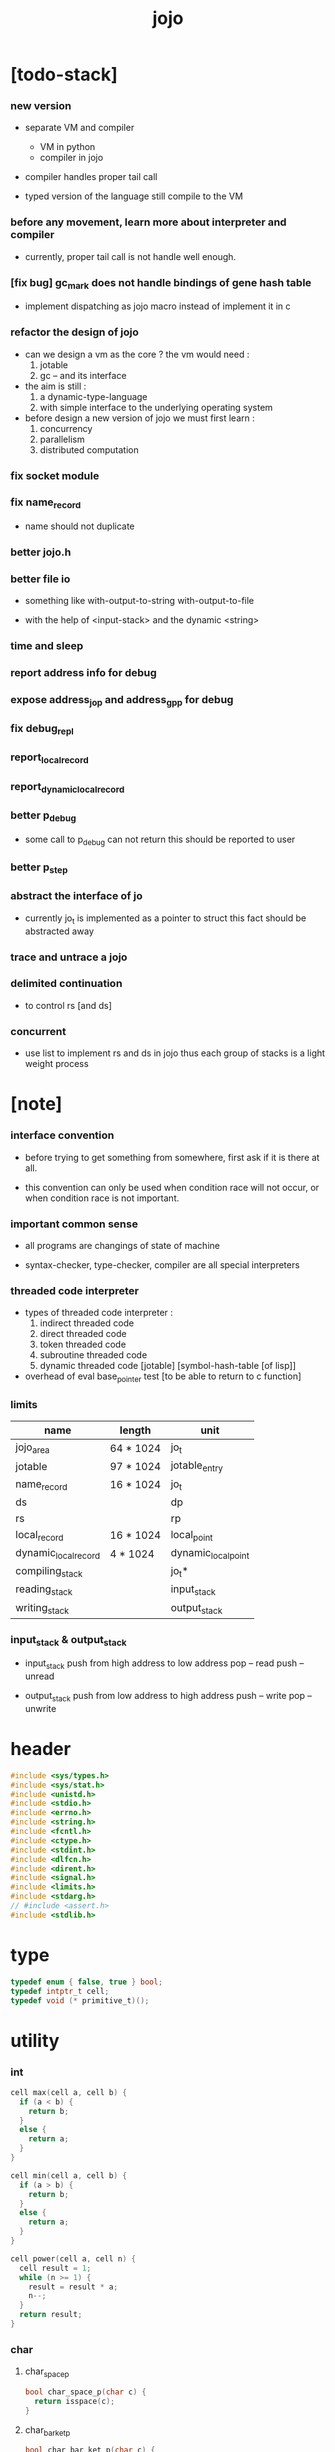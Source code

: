 #+property: tangle jojo.c
#+title: jojo

* [todo-stack]

*** new version

    - separate VM and compiler
      - VM in python
      - compiler in jojo

    - compiler handles proper tail call

    - typed version of the language still compile to the VM

*** before any movement, learn more about interpreter and compiler

    - currently, proper tail call is not handle well enough.

*** [fix bug] gc_mark does not handle bindings of gene hash table

    - implement dispatching as jojo macro instead of implement it in c

*** refactor the design of jojo

    - can we design a vm as the core ?
      the vm would need :
      1. jotable
      2. gc -- and its interface

    - the aim is still :
      1. a dynamic-type-language
      2. with simple interface to the underlying operating system

    - before design a new version of jojo
      we must first learn :
      1. concurrency
      2. parallelism
      3. distributed computation

*** fix socket module

*** fix name_record

    - name should not duplicate

*** better jojo.h

*** better file io

    - something like
      with-output-to-string
      with-output-to-file

    - with the help of <input-stack>
      and the dynamic <string>

*** time and sleep

*** report address info for debug

*** expose address_jo_p and address_gp_p for debug

*** fix debug_repl

*** report_local_record

*** report_dynamic_local_record

*** better p_debug

    - some call to p_debug can not return
      this should be reported to user

*** better p_step

*** abstract the interface of jo

    - currently jo_t is implemented as a pointer to struct
      this fact should be abstracted away

*** trace and untrace a jojo

*** delimited continuation

    - to control rs [and ds]

*** concurrent

    - use list to implement rs and ds in jojo
      thus each group of stacks is a light weight process

* [note]

*** interface convention

    - before trying to get something from somewhere,
      first ask if it is there at all.

    - this convention can only be used
      when condition race will not occur,
      or when condition race is not important.

*** important common sense

    - all programs are changings of state of machine

    - syntax-checker, type-checker, compiler are all special interpreters

*** threaded code interpreter

    - types of threaded code interpreter :
      1. indirect threaded code
      2. direct threaded code
      3. token threaded code
      4. subroutine threaded code
      5. dynamic threaded code
         [jotable] [symbol-hash-table [of lisp]]

    - overhead of eval
      base_pointer test [to be able to return to c function]

*** limits

    | name                 | length    | unit                |
    |----------------------+-----------+---------------------|
    | jojo_area            | 64 * 1024 | jo_t                |
    | jotable              | 97 * 1024 | jotable_entry       |
    | name_record          | 16 * 1024 | jo_t                |
    |----------------------+-----------+---------------------|
    | ds                   |           | dp                  |
    | rs                   |           | rp                  |
    | local_record         | 16 * 1024 | local_point         |
    | dynamic_local_record | 4 * 1024  | dynamic_local_point |
    |----------------------+-----------+---------------------|
    | compiling_stack      |           | jo_t*               |
    | reading_stack        |           | input_stack         |
    | writing_stack        |           | output_stack        |

*** input_stack & output_stack

    - input_stack  push from high address to low address
      pop  -- read
      push -- unread

    - output_stack push from low address to high address
      push -- write
      pop  -- unwrite

* header

  #+begin_src c
  #include <sys/types.h>
  #include <sys/stat.h>
  #include <unistd.h>
  #include <stdio.h>
  #include <errno.h>
  #include <string.h>
  #include <fcntl.h>
  #include <ctype.h>
  #include <stdint.h>
  #include <dlfcn.h>
  #include <dirent.h>
  #include <signal.h>
  #include <limits.h>
  #include <stdarg.h>
  // #include <assert.h>
  #include <stdlib.h>
  #+end_src

* type

  #+begin_src c
  typedef enum { false, true } bool;
  typedef intptr_t cell;
  typedef void (* primitive_t)();
  #+end_src

* utility

*** int

    #+begin_src c
    cell max(cell a, cell b) {
      if (a < b) {
        return b;
      }
      else {
        return a;
      }
    }

    cell min(cell a, cell b) {
      if (a > b) {
        return b;
      }
      else {
        return a;
      }
    }

    cell power(cell a, cell n) {
      cell result = 1;
      while (n >= 1) {
        result = result * a;
        n--;
      }
      return result;
    }
    #+end_src

*** char

***** char_space_p

      #+begin_src c
      bool char_space_p(char c) {
        return isspace(c);
      }
      #+end_src

***** char_bar_ket_p

      #+begin_src c
      bool char_bar_ket_p(char c) {
        return (c == '(' ||
                c == ')' ||
                c == '[' ||
                c == ']' ||
                c == '{' ||
                c == '}');
      }
      #+end_src

***** char_delimiter_p

      #+begin_src c
      bool char_delimiter_p(char c) {
        return (c == '(' ||
                c == ')' ||
                c == '[' ||
                c == ']' ||
                c == '{' ||
                c == '}' ||
                c == '"' ||
                c == ',' ||
                c == '`' ||
                c == '\'');
      }
      #+end_src

*** char_to_nat

    #+begin_src c
    cell char_to_nat(char c) {
      if (c >= '0' && c <= '9') {
        return (c - '0');
      }
      else if (c >= 'A' && c <= 'Z') {
        return (c - 'A') + 10;
      }
      else if (c >= 'a' && c <= 'z') {
        return (c - 'a') + 10;
      }
      else {
        return 0;
      }
    }
    #+end_src

*** report

    #+begin_src c
    void report(char* format, ...) {
      va_list arg_list;
      va_start(arg_list, format);
      vdprintf(STDERR_FILENO, format, arg_list);
      va_end(arg_list);
    }
    #+end_src

*** report_in_red

    #+begin_src c
    void report_in_red(char* format, ...) {
      va_list arg_list;
      va_start(arg_list, format);
      dprintf(STDERR_FILENO, "\e[31m");
      vdprintf(STDERR_FILENO, format, arg_list);
      dprintf(STDERR_FILENO, "\e[0m");
      va_end(arg_list);
    }
    #+end_src

*** report_in_green

    #+begin_src c
    void report_in_green(char* format, ...) {
      va_list arg_list;
      va_start(arg_list, format);
      dprintf(STDERR_FILENO, "\e[32m");
      vdprintf(STDERR_FILENO, format, arg_list);
      dprintf(STDERR_FILENO, "\e[0m");
      va_end(arg_list);
    }
    #+end_src

*** string

***** string_equal

      #+begin_src c
      bool string_equal(char* s1, char* s2) {
        if (strcmp(s1, s2) == 0) {
          return true;
        }
        else {
          return false;
        }
      }
      #+end_src

***** nat_string_p

      #+begin_src c
      bool nat_string_p(char* str) {
        cell i = 0;
        while (str[i] != 0) {
          if (!isdigit(str[i])) {
            return false;
            }
          i++;
        }
        return true;
      }
      #+end_src

***** int_string_p

      #+begin_src c
      bool int_string_p(char* str) {
        if (str[0] == '-' ||
            str[0] == '+') {
          return nat_string_p(str + 1);
        }
        else {
          return nat_string_p(str);
        }
      }
      #+end_src

***** string_to_based_nat & string_to_based_int & string_to_int

      #+begin_src c
      cell string_to_based_nat(char* str, cell base) {
        cell result = 0;
        cell len = strlen(str);
        cell i = 0;
        while (i < len) {
          result = result + (char_to_nat(str[i]) * power(base, (len - i - 1)));
          i++;
        }
        return result;
      }

      cell string_to_based_int(char* str, cell base) {
        if (str[0] == '-') {
          return - string_to_based_nat(str, base);
        }
        else {
          return string_to_based_nat(str, base);
        }
      }

      cell string_to_int(char* str) { return string_to_based_int(str, 10); }
      #+end_src

***** string_count_member

      #+begin_src c
      cell string_count_member(char* s, char b) {
        cell sum = 0;
        cell i = 0;
        while (s[i] != '\0') {
          if (s[i] == b) {
            sum++;
          }
          i++;
        }
        return sum;
      }
      #+end_src

***** string_member_p

      #+begin_src c
      bool string_member_p(char* s, char b) {
        cell i = 0;
        while (s[i] != '\0') {
          if (s[i] == b) {
            return true;
          }
          i++;
        }
        return false;
      }
      #+end_src

***** string_last_byte

      #+begin_src c
      char string_last_byte(char* s) {
        cell i = 0;
        while (s[i+1] != 0) {
          i++;
        }
        return s[i];
      }
      #+end_src

***** substring

      #+begin_src c
      // caller free
      char* substring(char* str, cell begin, cell end) {
        cell len = strlen(str);
        char* buf = strdup(str);
        buf[end] = '\0';
        if (begin == 0) {
          return buf;
        }
        else {
          char* s = strdup(buf+begin);
          free(buf);
          return s;
        }
      }
      #+end_src

*** array

***** array_len_dup

      #+begin_src c
      // caller free
      cell* array_len_dup(cell* src, cell len) {
        cell* p = malloc(len * sizeof(cell));
        memcpy(p, src, len * sizeof(cell));
        return p;
      }
      #+end_src

***** array_len

      #+begin_src c
      cell array_len(cell* src) {
        cell i = 0;
        while (src[i] != 0) {
          i++;
        }
        return i;
      }
      #+end_src

***** array_dup

      #+begin_src c
      // caller free
      cell* array_dup(cell* src) {
        return array_len_dup(src, array_len(src) + 1);
      }
      #+end_src

***** array_equal_p

      #+begin_src c
      bool array_equal_p(cell* a1, cell* a2) {
        cell i = 0;
        while (true) {
          if (a1[i] == a2[i]) {
            if (a1[i] == 0) {
              return true;
            }
            else {
              // loop
            }
          }
          else {
            return false;
          }
          i++;
        }
      }
      #+end_src

* debug

  #+begin_src c
  void p_debug();
  #+end_src

* jotable

*** jotable_entry

    #+begin_src c
    struct jotable_entry {
      char *key;
      struct jotable_entry *tag;
      cell data;
    };

    typedef struct jotable_entry* jo_t;

    // prime table size
    //   1000003   about 976 k
    //   1000033
    //   1000333
    //   100003    about 97 k
    //   100333
    //   997
    #define JOTABLE_SIZE 100003
    struct jotable_entry jotable[JOTABLE_SIZE];

    // thus (jotable + index) is jo
    #+end_src

*** jo_bound_p

    #+begin_src c
    bool jo_bound_p(jo_t jo) {
      return jo->tag != 0;
    }
    #+end_src

*** string_to_sum

    #+begin_src c
    cell string_to_sum(char* str) {
      cell sum = 0;
      cell max_step = 10;
      cell i = 0;
      while (i < strlen(str)) {
        sum = sum + ((char) str[i]) * (2 << min(i, max_step));
        i++;
      }
      return sum;
    }
    #+end_src

*** jotable_hash

    #+begin_src c
    // a hash an index into jotable
    cell jotable_hash(cell sum, cell counter) {
      return (counter + sum) % JOTABLE_SIZE;
    }
    #+end_src

*** jotable_insert

    #+begin_src c
    void p_debug();

    jo_t jotable_insert(char* key) {
      // in C : [string] -> [jo]
      cell sum = string_to_sum(key);
      cell counter = 0;
      while (true) {
        cell index = jotable_hash(sum, counter);
        jo_t jo = (jotable + index);
        if (jo->key == 0) {
          key = strdup(key);
          jo->key = key;
          return jo;
        }
        else if (string_equal(key, jo->key)) {
          return jo;
        }
        else if (counter == JOTABLE_SIZE) {
          report("- jotable_insert fail\n");
          report("  the jotable is filled\n");
          p_debug();
        }
        else {
          counter++;
        }
      }
    }
    #+end_src

*** str2jo

    #+begin_src c
    jo_t str2jo(char* str) {
      return jotable_insert(str);
    }
    #+end_src

*** jo2str

    #+begin_src c
    char* jo2str(jo_t jo) {
      return jo->key;
    }
    #+end_src

*** literal jo

    #+begin_src c
    jo_t EMPTY_JO;

    jo_t TAG_PRIM;
    jo_t TAG_JOJO;
    jo_t TAG_CLOSURE;
    jo_t TAG_ADDRESS;
    jo_t TAG_CLASS;

    jo_t TAG_LOCAL_ENV;

    jo_t TAG_BOOL;
    jo_t TAG_INT;
    jo_t TAG_BYTE;
    jo_t TAG_STRING;
    jo_t TAG_ARRAY;
    jo_t TAG_JO;

    jo_t TAG_MARK;

    jo_t TAG_UNINITIALISED_FIELD_PLACE_HOLDER;

    jo_t TAG_FILE;
    jo_t TAG_INPUT_STACK;

    jo_t TAG_DATA_PREDICATE;
    jo_t TAG_DATA_CONSTRUCTOR;

    jo_t TAG_GENE;

    jo_t ROUND_BAR;
    jo_t ROUND_KET;
    jo_t SQUARE_BAR;
    jo_t SQUARE_KET;
    jo_t FLOWER_BAR;
    jo_t FLOWER_KET;
    jo_t DOUBLEQUOTE;
    jo_t SINGLEQUOTE;
    jo_t BACKQUOTE;
    jo_t COMMA;

    jo_t JO_INS_LIT;

    jo_t JO_INS_LOCAL;
    jo_t JO_INS_SET_LOCAL;

    jo_t JO_INS_DYNAMIC_LOCAL;
    jo_t JO_INS_SET_DYNAMIC_LOCAL;

    jo_t JO_INS_FIELD;
    jo_t JO_INS_SET_FIELD;

    jo_t JO_INS_JMP;
    jo_t JO_INS_JZ;

    jo_t JO_NULL;
    jo_t JO_THEN;
    jo_t JO_ELSE;

    jo_t JO_APPLY;
    jo_t JO_EXE;
    jo_t JO_END;
    jo_t JO_RECUR;
    jo_t JO_CLOSURE;
    jo_t JO_CURRENT_LOCAL_ENV;
    #+end_src

*** name_record

    #+begin_src c
    jo_t name_record[16 * 1024];
    cell name_record_counter = 0;
    #+end_src

*** report_name_record

    #+begin_src c
    void report_name_record() {
      report("- name_record :\n");
      cell i = 0;
      while (i < name_record_counter) {
        report("  %s\n", jo2str(name_record[i]));
        i++;
      }
    }
    #+end_src

*** bind_name

    #+begin_src c
    bool core_flag = false;
    void bind_name(jo_t name,
                   jo_t tag,
                   cell data) {
      if (jo_bound_p(name) && !core_flag) {
        report("- bind_name can not rebind\n");
        report("  name : %s\n", jo2str(name));
        report("  tag : %s\n", jo2str(tag));
        report("  data : %ld\n", data);
        report("  it has been bound as a %s\n", jo2str(name->tag));
        return;
      }

      name_record[name_record_counter] = name;
      name_record_counter++;
      name_record[name_record_counter] = 0;

      name->tag = tag;
      name->data = data;
    }
    #+end_src

*** rebind_name

    #+begin_src c
    void rebind_name(jo_t name,
                     jo_t tag,
                     cell data) {
      name->tag = tag;
      name->data = data;
    }
    #+end_src

*** literal jo_array

***** generate_jo_array

      #+begin_src c
      // caller free
      jo_t* generate_jo_array(char*ss[]) {
        cell len = 0;
        while (ss[len] != 0) {
          len++;
        }
        jo_t* js = malloc((len + 1) * sizeof(jo_t));
        cell i = 0;
        while (i < len) {
          js[i] = str2jo(ss[i]);
          i++;
        }
        js[i] = 0;
        return js;
      }
      #+end_src

***** macro

      #+begin_src c
      #define J0 (char*[]){0}
      #define J(...) generate_jo_array((char*[]){__VA_ARGS__, 0})
      #+end_src

*** jo_bar_ket_p

    #+begin_src c
    bool jo_bar_ket_p(jo_t jo) {
      char* str = jo2str(jo);
      if (strlen(str) != 1) {
        return false;
      }
      else {
        return char_bar_ket_p(str[0]);
      }
    }
    #+end_src

*** jo_delimiter_p

    #+begin_src c
    bool jo_delimiter_p(jo_t jo) {
      char* str = jo2str(jo);
      if (strlen(str) != 1) {
        return false;
      }
      else {
        return char_delimiter_p(str[0]);
      }
    }
    #+end_src

*** in_jotable_p

    #+begin_src c
    bool in_jotable_p(cell x) {
      jo_t jo = x;
      cell offset = ((cell)jo - (cell)jotable);
      cell unit = (sizeof(struct jotable_entry));
      // report("- in_jotable_p\n");
      // report("  offset : %ld\n", offset);
      // report("  unit : %ld\n", unit);
      // report("  result : %ld\n", offset % unit);
      if (offset <= 0) { return false; }
      else { return offset % unit == 0; }
    }
    #+end_src

* stack

*** stack_link

    #+begin_src c
    struct stack_link {
      cell* stack;
      struct stack_link* link;
    };
    #+end_src

*** stack

    #+begin_src c
    struct stack {
      char* name;
      cell pointer;
      cell* stack;
      struct stack_link* link;
    };

    #define STACK_BLOCK_SIZE 1024
    // #define STACK_BLOCK_SIZE 1 // for testing
    #+end_src

*** new_stack

    #+begin_src c
    struct stack* new_stack(char* name) {
      struct stack* stack = malloc(sizeof(struct stack));
      stack->name = name;
      stack->pointer = 0;
      stack->stack = malloc(sizeof(cell) * STACK_BLOCK_SIZE);
      stack->link = 0;
      return stack;
    }
    #+end_src

*** stack_free

    #+begin_src c
    void stack_free_link(struct stack_link* link) {
      if (link == 0) {
        return;
      }
      else {
        stack_free_link(link->link);
        free(link->stack);
        free(link);
      }
    }

    // ><><><
    // stack->name is not freed
    void stack_free(struct stack* stack) {
      stack_free_link(stack->link);
      free(stack->stack);
      free(stack);
    }
    #+end_src

*** stack_block_underflow_check

    #+begin_src c
    // can not pop
    // for stack->pointer can not decrease under 0
    void stack_block_underflow_check(struct stack* stack) {
      if (stack->pointer > 0) {
        return;
      }
      else if (stack->link != 0) {
        free(stack->stack);
        stack->stack = stack->link->stack;
        struct stack_link* old_link = stack->link;
        stack->link = stack->link->link;
        free(old_link);
        stack->pointer = STACK_BLOCK_SIZE;
        return;
      }
      else {
        report("- stack_block_underflow_check fail\n");
        report("  %s underflow\n", stack->name);
        p_debug();
      }
    }
    #+end_src

*** stack_block_overflow_check

    #+begin_src c
    // can not push
    // for stack->pointer can not increase over STACK_BLOCK_SIZE
    void stack_block_overflow_check(struct stack* stack) {
      if (stack->pointer < STACK_BLOCK_SIZE) {
        return;
      }
      else {
        struct stack_link* new_link = malloc(sizeof(struct stack_link));
        new_link->stack = stack->stack;
        new_link->link = stack->link;
        stack->link = new_link;
        stack->stack = malloc(sizeof(cell) * STACK_BLOCK_SIZE);
        stack->pointer = 0;
      }
    }
    #+end_src

*** stack_empty_p

    #+begin_src c
    bool stack_empty_p(struct stack* stack) {
      return
        stack->pointer == 0 &&
        stack->link == 0;
    }
    #+end_src

*** stack_length

    #+begin_src c
    cell stack_length_link(cell sum, struct stack_link* link) {
      if (link == 0) {
        return sum;
      }
      else {
        return stack_length_link(sum + STACK_BLOCK_SIZE, link->link);
      }
    }

    cell stack_length(struct stack* stack) {
      return stack_length_link(stack->pointer, stack->link);
    }
    #+end_src

*** pop

    #+begin_src c
    cell pop(struct stack* stack) {
      stack_block_underflow_check(stack);
      stack->pointer--;
      return stack->stack[stack->pointer];
    }
    #+end_src

*** tos

    #+begin_src c
    cell tos(struct stack* stack) {
      stack_block_underflow_check(stack);
      return stack->stack[stack->pointer - 1];
    }
    #+end_src

*** drop

    #+begin_src c
    void drop(struct stack* stack) {
      stack_block_underflow_check(stack);
      stack->pointer--;
    }
    #+end_src

*** push

    #+begin_src c
    void push(struct stack* stack, cell data) {
      stack_block_overflow_check(stack);
      stack->stack[stack->pointer] = data;
      stack->pointer++;
    }
    #+end_src

*** stack_peek

    - peek start from index 1

    #+begin_src c
    cell stack_peek_link(struct stack_link* link, cell index) {
      if (index < STACK_BLOCK_SIZE) {
        return link->stack[STACK_BLOCK_SIZE - index];
      }
      else {
        return stack_peek_link(link->link, index - STACK_BLOCK_SIZE);
      }
    }

    cell stack_peek(struct stack* stack, cell index) {
      if (index <= stack->pointer) {
        return stack->stack[stack->pointer - index];
      }
      else {
        return stack_peek_link(stack->link, index - stack->pointer);
      }
    }
    #+end_src

*** stack_ref

    #+begin_src c
    cell stack_ref(struct stack* stack, cell index) {
      return stack_peek(stack, stack_length(stack) - index);
    }
    #+end_src

* input_stack

*** [note]

    - free input_stack will not close the file.

*** input_stack_type

    #+begin_src c
    typedef enum {
      INPUT_STACK_REGULAR_FILE,
      INPUT_STACK_STRING,
      INPUT_STACK_TERMINAL,
    } input_stack_type;
    #+end_src

*** input_stack_link

    #+begin_src c
    struct input_stack_link {
      char* stack;
      cell end_pointer;
      struct input_stack_link* link;
    };
    #+end_src

*** input_stack

    #+begin_src c
    struct input_stack {
      cell pointer;
      cell end_pointer;
      char* stack;
      struct input_stack_link* link;
      input_stack_type type;
      union {
        int   file;
        char* string;
        // int   terminal;
      };
      cell string_pointer;
    };

    #define INPUT_STACK_BLOCK_SIZE (4 * 1024)
    // #define INPUT_STACK_BLOCK_SIZE 1 // for testing
    #+end_src

*** new_input_stack

    #+begin_src c
    struct input_stack* new_input_stack(input_stack_type input_stack_type) {
      struct input_stack* input_stack = malloc(sizeof(struct input_stack));
      input_stack->pointer = INPUT_STACK_BLOCK_SIZE;
      input_stack->end_pointer = INPUT_STACK_BLOCK_SIZE;
      input_stack->stack = malloc(INPUT_STACK_BLOCK_SIZE);
      input_stack->link = 0;
      input_stack->type = input_stack_type;
      return input_stack;
    }
    #+end_src

*** file_input_stack

    #+begin_src c
    struct input_stack* file_input_stack(int file) {
      int file_flag = fcntl(file, F_GETFL);
      int access_mode = file_flag & O_ACCMODE;
      if (file_flag == -1) {
        report("- file_input_stack fail\n");
        perror("  fcntl error ");
        p_debug();
      }
      struct input_stack* input_stack = new_input_stack(INPUT_STACK_REGULAR_FILE);
      input_stack->file = file;
      return input_stack;
    }
    #+end_src

*** string_input_stack

    #+begin_src c
    struct input_stack* string_input_stack(char* string) {
      struct input_stack* input_stack = new_input_stack(INPUT_STACK_STRING);
      input_stack->string = string;
      input_stack->string_pointer = 0;
      return input_stack;
    }
    #+end_src

*** terminal_input_stack

    #+begin_src c
    struct input_stack* terminal_input_stack() {
      struct input_stack* input_stack = new_input_stack(INPUT_STACK_TERMINAL);
      return input_stack;
    }
    #+end_src

*** input_stack_free

    #+begin_src c
    void input_stack_free_link(struct input_stack_link* link) {
      if (link == 0) {
        return;
      }
      else {
        input_stack_free_link(link->link);
        free(link->stack);
        free(link);
      }
    }

    void input_stack_free(struct input_stack* input_stack) {
      input_stack_free_link(input_stack->link);
      free(input_stack->stack);
      free(input_stack);
    }
    #+end_src

*** input_stack_block_underflow_check

    #+begin_src c
    // can not pop
    // for input_stack->pointer can not increase over input_stack->end_pointer
    void input_stack_block_underflow_check(struct input_stack* input_stack) {
      if (input_stack->pointer < input_stack->end_pointer) {
        return;
      }

      else if (input_stack->link != 0) {
        free(input_stack->stack);
        input_stack->stack = input_stack->link->stack;
        input_stack->end_pointer = input_stack->link->end_pointer;
        struct input_stack_link* old_link = input_stack->link;
        input_stack->link = input_stack->link->link;
        free(old_link);
        input_stack->pointer = 0;
        return;
      }

      else if (input_stack->type == INPUT_STACK_REGULAR_FILE) {
        ssize_t real_bytes = read(input_stack->file,
                                  input_stack->stack,
                                  INPUT_STACK_BLOCK_SIZE);
        if (real_bytes == 0) {
          report("- input_stack_block_underflow_check fail\n");
          report("  input_stack underflow\n");
          report("  meet end-of-file when reading a regular_file\n");
          report("  file descriptor : %ld\n", input_stack->file);
          p_debug();
        }
        else {
          input_stack->pointer = 0;
          input_stack->end_pointer = real_bytes;
          return;
        }
      }

      else if (input_stack->type == INPUT_STACK_STRING) {
        char byte = input_stack->string[input_stack->string_pointer];
        if (byte == '\0') {
          report("- input_stack_block_underflow_check fail\n");
          report("  input_stack underflow\n");
          report("  meet end-of-string when reading a string\n");
          p_debug();
        }
        input_stack->string_pointer++;
        input_stack->end_pointer = INPUT_STACK_BLOCK_SIZE;
        input_stack->pointer = INPUT_STACK_BLOCK_SIZE - 1;
        input_stack->stack[input_stack->pointer] = byte;
        return;
      }

      else if (input_stack->type == INPUT_STACK_TERMINAL) {
        ssize_t real_bytes = read(STDIN_FILENO,
                                  input_stack->stack,
                                  INPUT_STACK_BLOCK_SIZE);
        if (real_bytes == 0) {
          report("- input_stack_block_underflow_check fail\n");
          report("  input_stack underflow\n");
          report("  meet end-of-file when reading from terminal\n");
          p_debug();
        }
        else {
          input_stack->pointer = 0;
          input_stack->end_pointer = real_bytes;
          return;
        }
      }

      else {
        report("- input_stack_block_underflow_check fail\n");
        report("  meet unknow stack type\n");
        report("  stack type number : %ld\n", input_stack->type);
        p_debug();
      }
    }
    #+end_src

*** input_stack_block_overflow_check

    #+begin_src c
    // can not push
    // for input_stack->pointer can not decrease under 0
    void input_stack_block_overflow_check(struct input_stack* input_stack) {
      if (input_stack->pointer > 0) {
        return;
      }
      else {
        struct input_stack_link* new_link = malloc(sizeof(struct input_stack_link));
        new_link->stack = input_stack->stack;
        new_link->link = input_stack->link;
        new_link->end_pointer = input_stack->end_pointer;
        input_stack->link = new_link;
        input_stack->stack = malloc(INPUT_STACK_BLOCK_SIZE);
        input_stack->pointer = INPUT_STACK_BLOCK_SIZE;
        input_stack->end_pointer = INPUT_STACK_BLOCK_SIZE;
      }
    }
    #+end_src

*** input_stack_empty_p

    - note the semantic of 'input_stack_empty_p'.

      when one asks 'input_stack_empty_p',
      there is already one byte readed from the input_stack,
      and then unreaded.

    #+begin_src c
    bool input_stack_empty_p(struct input_stack* input_stack) {
      if (input_stack->pointer != input_stack->end_pointer ||
          input_stack->link != 0) {
        return false;
      }
      if (input_stack->type == INPUT_STACK_REGULAR_FILE) {
        ssize_t real_bytes = read(input_stack->file,
                                  input_stack->stack,
                                  INPUT_STACK_BLOCK_SIZE);
        if (real_bytes == 0) {
          return true;
        }
        else {
          input_stack->pointer = 0;
          input_stack->end_pointer = real_bytes;
          return false;
        }
      }
      else if (input_stack->type == INPUT_STACK_STRING) {
        return input_stack->string[input_stack->string_pointer] == '\0';
      }
      else if (input_stack->type == INPUT_STACK_TERMINAL) {
        ssize_t real_bytes = read(STDIN_FILENO,
                                  input_stack->stack,
                                  INPUT_STACK_BLOCK_SIZE);
        if (real_bytes == 0) {
          return true;
        }
        else {
          input_stack->pointer = 0;
          input_stack->end_pointer = real_bytes;
          return false;
        }
      }
      else {
        report("- input_stack_empty_p fail\n");
        report("  meet unknow input_stack type\n");
        report("  type code : %ld\n", input_stack->type);
      }
    }
    #+end_src

*** input_stack_pop

    #+begin_src c
    char input_stack_pop(struct input_stack* input_stack) {
      input_stack_block_underflow_check(input_stack);
      char byte = input_stack->stack[input_stack->pointer];
      input_stack->pointer++;
      return byte;
    }
    #+end_src

*** input_stack_tos

    #+begin_src c
    char input_stack_tos(struct input_stack* input_stack) {
      input_stack_block_underflow_check(input_stack);
      char byte = input_stack->stack[input_stack->pointer];
      return byte;
    }
    #+end_src

*** input_stack_drop

    #+begin_src c
    void input_stack_drop(struct input_stack* input_stack) {
      input_stack_block_underflow_check(input_stack);
      input_stack->pointer++;
    }
    #+end_src

*** input_stack_push

    #+begin_src c
    void input_stack_push(struct input_stack* input_stack, char byte) {
      input_stack_block_overflow_check(input_stack);
      input_stack->pointer--;
      input_stack->stack[input_stack->pointer] = byte;
    }
    #+end_src

* output_stack

*** [note]

    - I will not seek the real file during pop and push.
      and no undo for the terminal.

    - output to
      1. file     -- the aim is to flush bytes to file
      2. string   -- the aim is to collect bytes to string
      3. terminal -- byte are directly printed to the terminal

    - flush to file or collect to string
      will not free the output_stack.

    - free output_stack will not close the file.

*** output_stack_type

    #+begin_src c
    typedef enum {
      OUTPUT_STACK_REGULAR_FILE,
      OUTPUT_STACK_STRING,
      OUTPUT_STACK_TERMINAL,
    } output_stack_type;
    #+end_src

*** output_stack_link

    #+begin_src c
    struct output_stack_link {
      char* stack;
      struct output_stack_link* link;
    };
    #+end_src

*** output_stack

    #+begin_src c
    struct output_stack {
      cell pointer;
      char* stack;
      struct output_stack_link* link;
      output_stack_type type;
      union {
        int   file; // with cache
        // char* string;
        //   generate string
        //   instead of output to pre-allocated buffer
        // int   terminal; // no cache
      };
      cell string_pointer;
    };

    #define OUTPUT_STACK_BLOCK_SIZE (4 * 1024)
    // #define OUTPUT_STACK_BLOCK_SIZE 1 // for testing
    #+end_src

*** new_output_stack

    #+begin_src c
    struct output_stack* new_output_stack(output_stack_type output_stack_type) {
      struct output_stack* output_stack = malloc(sizeof(struct output_stack));
      output_stack->pointer = 0;
      output_stack->stack = malloc(OUTPUT_STACK_BLOCK_SIZE);
      output_stack->link = 0;
      output_stack->type = output_stack_type;
      return output_stack;
    }
    #+end_src

*** file_output_stack

    #+begin_src c
    struct output_stack* file_output_stack(int file) {
      int file_flag = fcntl(file, F_GETFL);
      int access_mode = file_flag & O_ACCMODE;
      if (file_flag == -1) {
        report("- file_output_stack fail\n");
        perror("  fcntl error ");
        p_debug();
      }
      else if (access_mode == O_WRONLY || access_mode == O_RDWR) {
        struct output_stack* output_stack = new_output_stack(OUTPUT_STACK_REGULAR_FILE);
        output_stack->file = file;
        return output_stack;
      }
      else {
        report("- file_output_stack fail\n");
        report("  file_output_stack fail\n");
        p_debug();
      }
    }
    #+end_src

*** string_output_stack

    #+begin_src c
    struct output_stack* string_output_stack() {
      struct output_stack* output_stack = new_output_stack(OUTPUT_STACK_STRING);
      return output_stack;
    }
    #+end_src

*** terminal_output_stack

    #+begin_src c
    struct output_stack* terminal_output_stack() {
      struct output_stack* output_stack = new_output_stack(OUTPUT_STACK_TERMINAL);
      return output_stack;
    }
    #+end_src

*** output_stack_free

    #+begin_src c
    void output_stack_free_link(struct output_stack_link* link) {
      if (link == 0) {
        return;
      }
      else {
        output_stack_free_link(link->link);
        free(link->stack);
        free(link);
      }
    }

    void output_stack_free(struct output_stack* output_stack) {
      output_stack_free_link(output_stack->link);
      free(output_stack->stack);
      free(output_stack);
    }
    #+end_src

*** file_output_stack_flush

    #+begin_src c
    void file_output_stack_flush_link(int file, struct output_stack_link* link) {
      if (link == 0) {
        return;
      }
      else {
        file_output_stack_flush_link(file, link->link);
        ssize_t real_bytes = write(file,
                                   link->stack,
                                   OUTPUT_STACK_BLOCK_SIZE);
        if (real_bytes != OUTPUT_STACK_BLOCK_SIZE) {
          report("- file_output_stack_flush_link fail\n");
          report("  file descriptor : %ld\n", file);
          perror("  write error : ");
          p_debug();
        }
      }
    }

    void file_output_stack_flush(struct output_stack* output_stack) {
      file_output_stack_flush_link(output_stack->file,
                                   output_stack->link);
      ssize_t real_bytes = write(output_stack->file,
                                 output_stack->stack,
                                 output_stack->pointer);
      if (real_bytes != output_stack->pointer) {
        report("- file_output_stack_flush fail\n");
        report("  file descriptor : %ld\n", output_stack->file);
        perror("  write error : ");
        p_debug();
      }
      else {
        output_stack_free_link(output_stack->link);
        output_stack->link = 0;
        output_stack->pointer = 0;
      }
    }
    #+end_src

*** string_output_stack_collect

    #+begin_src c
    cell string_output_stack_length_link(cell sum, struct output_stack_link* link) {
      if (link == 0) {
        return sum;
      }
      else {
        return
          OUTPUT_STACK_BLOCK_SIZE +
          string_output_stack_length_link(sum, link->link);
      }
    }

    cell string_output_stack_length(struct output_stack* output_stack) {
      cell sum = strlen(output_stack->stack);
      return string_output_stack_length_link(sum, output_stack->link);
    }


    char* string_output_stack_collect_link(char* buffer, struct output_stack_link* link) {
      if (link == 0) {
        return buffer;
      }
      else {
        buffer = string_output_stack_collect_link(buffer, link->link);
        memcpy(buffer, link->stack, OUTPUT_STACK_BLOCK_SIZE);
        return buffer + OUTPUT_STACK_BLOCK_SIZE;
      }
    }

    char* string_output_stack_collect(struct output_stack* output_stack) {
      char* string = malloc(1 + string_output_stack_length(output_stack));
      char* buffer = string;
      buffer = string_output_stack_collect_link(buffer, output_stack->link);
      memcpy(buffer, output_stack->stack, output_stack->pointer);
      buffer[output_stack->pointer] = '\0';
      return string;
    }
    #+end_src

*** output_stack_block_underflow_check

    #+begin_src c
    // can not pop
    // for output_stack->pointer can not decrease under 0
    void output_stack_block_underflow_check(struct output_stack* output_stack) {
      if (output_stack->pointer > 0) {
        return;
      }

      else if (output_stack->link != 0) {
        free(output_stack->stack);
        output_stack->stack = output_stack->link->stack;
        struct output_stack_link* old_link = output_stack->link;
        output_stack->link = output_stack->link->link;
        free(old_link);
        output_stack->pointer = OUTPUT_STACK_BLOCK_SIZE;
        return;
      }

      else if (output_stack->type == OUTPUT_STACK_REGULAR_FILE) {
        report("- output_stack_block_underflow_check fail\n");
        report("  output_stack underflow\n");
        report("  when writing a regular_file\n");
        report("  file descriptor : %ld\n", output_stack->file);
        p_debug();
      }

      else if (output_stack->type == OUTPUT_STACK_STRING) {
        report("- output_stack_block_underflow_check fail\n");
        report("  output_stack underflow\n");
        report("  when writing a string\n");
        p_debug();
      }

      else if (output_stack->type == OUTPUT_STACK_TERMINAL) {
        report("- output_stack_block_underflow_check fail\n");
        report("  output_stack underflow\n");
        report("  when writing to terminal\n");
        p_debug();
      }

      else {
        report("- output_stack_block_underflow_check fail\n");
        report("  meet unknow stack type\n");
        report("  stack type number : %ld\n", output_stack->type);
        p_debug();
      }
    }
    #+end_src

*** output_stack_block_overflow_check

    #+begin_src c
    // can not push
    // for output_stack->pointer can not increase over OUTPUT_STACK_BLOCK_SIZE
    void output_stack_block_overflow_check(struct output_stack* output_stack) {
      if (output_stack->pointer < OUTPUT_STACK_BLOCK_SIZE) {
        return;
      }
      else {
        struct output_stack_link* new_link =
          malloc(sizeof(struct output_stack_link));
        new_link->stack = output_stack->stack;
        new_link->link = output_stack->link;
        output_stack->link = new_link;
        output_stack->stack = malloc(OUTPUT_STACK_BLOCK_SIZE);
        output_stack->pointer = 0;
      }
    }
    #+end_src

*** output_stack_empty_p

    #+begin_src c
    bool output_stack_empty_p(struct output_stack* output_stack) {
      if (output_stack->pointer != 0 ||
          output_stack->link != 0) {
        return false;
      }
      if (output_stack->type == OUTPUT_STACK_REGULAR_FILE) {
        return true;
      }
      else if (output_stack->type == OUTPUT_STACK_STRING) {
        return true;
      }
      else if (output_stack->type == OUTPUT_STACK_TERMINAL) {
        return true;
      }
      else {
        report("- output_stack_empty_p fail\n");
        report("  meet unknow output_stack type\n");
        report("  type code : %ld\n", output_stack->type);
      }
    }
    #+end_src

*** output_stack_pop

    #+begin_src c
    char output_stack_pop(struct output_stack* output_stack) {
      output_stack_block_underflow_check(output_stack);
      output_stack->pointer--;
      return output_stack->stack[output_stack->pointer];
    }
    #+end_src

*** output_stack_tos

    #+begin_src c
    char output_stack_tos(struct output_stack* output_stack) {
      output_stack_block_underflow_check(output_stack);
      return output_stack->stack[output_stack->pointer - 1];
    }
    #+end_src

*** output_stack_drop

    #+begin_src c
    void output_stack_drop(struct output_stack* output_stack) {
      output_stack_block_underflow_check(output_stack);
      output_stack->pointer--;
    }
    #+end_src

*** output_stack_push

    #+begin_src c
    void output_stack_push(struct output_stack* output_stack, char b) {
      if (output_stack->type == OUTPUT_STACK_TERMINAL) {
        char buffer[1];
        buffer[0] = b;
        ssize_t real_bytes = write(STDOUT_FILENO, buffer, 1);
        if (real_bytes != 1) {
          report("- output_stack_push fail\n");
          perror("  write error : ");
          p_debug();
        }
      }
      else {
        output_stack_block_overflow_check(output_stack);
        output_stack->stack[output_stack->pointer] = b;
        output_stack->pointer++;
      }
    }
    #+end_src

* ds -- data stack

*** ds

    #+begin_src c
    struct dp {
      jo_t t;
      cell d;
    };

    struct stack* ds;

    struct dp ds_pop() {
      struct dp p;
      p.t = pop(ds);
      p.d = pop(ds);
      return p;
    }

    void ds_drop() {
      drop(ds);
      drop(ds);
    }

    struct dp ds_tos() {
      struct dp p;
      p.t = pop(ds);
      p.d = pop(ds);
      push(ds, p.d);
      push(ds, p.t);
      return p;
    }

    bool ds_empty_p() {
      return stack_empty_p(ds);
    }

    void ds_push(jo_t tag, cell data) {
      push(ds, data);
      push(ds, tag);
    }

    jo_t ds_peek_tag(cell index) {
      return stack_peek(ds, (index*2) - 1);
    }

    cell ds_peek_data(cell index) {
      return stack_peek(ds, (index*2));
    }

    struct dp ds_ref(cell index) {
      struct dp p;
      p.t = stack_ref(ds, index*2 + 1);
      p.d = stack_ref(ds, index*2 + 0);
      return p;
    }

    cell ds_length() {
      return stack_length(ds) / 2;
    }
    #+end_src

* rs -- return stack

*** local

    #+begin_src c
    struct local {
      jo_t name;
      cell local_tag;
      cell local_data;
    };

    #define LOCAL_RECORD_SIZE (16 * 1024)
    struct local local_record[LOCAL_RECORD_SIZE];
    cell current_local_counter = 0;
    #+end_src

*** dynamic_local

    #+begin_src c
    struct dynamic_local {
      jo_t name;
      cell dynamic_local_tag;
      cell dynamic_local_data;
    };

    #define DYNAMIC_LOCAL_RECORD_SIZE (4 * 1024)
    struct dynamic_local dynamic_local_record[DYNAMIC_LOCAL_RECORD_SIZE];
    cell current_dynamic_local_counter = 0;
    #+end_src

*** rs

    #+begin_src c
    struct rp {
      jo_t* j;
      jo_t  t;
      cell  d;
      cell  l;
      cell  y;
    };

    struct stack* rs;

    struct rp rs_pop() {
      struct rp p;
      p.j = pop(rs);
      p.t = pop(rs);
      p.d = pop(rs);
      p.l = pop(rs);
      p.y = pop(rs);
      return p;
    }

    void rs_drop() {
      drop(rs);
      drop(rs);
      drop(rs);
      drop(rs);
      drop(rs);
    }

    struct rp rs_tos() {
      struct rp p;
      p.j = stack_peek(rs, 1);
      p.t = stack_peek(rs, 2);
      p.d = stack_peek(rs, 3);
      p.l = stack_peek(rs, 4);
      p.y = stack_peek(rs, 5);
      return p;
    }

    bool rs_empty_p() {
      return stack_empty_p(rs);
    }

    void rs_push(jo_t* jojo,
                 jo_t tag,
                 cell data,
                 cell local_counter,
                 cell dynamic_local_counter) {
      push(rs, dynamic_local_counter);
      push(rs, local_counter);
      push(rs, data);
      push(rs, tag);
      push(rs, jojo);
    }

    cell rs_length() {
      return stack_length(rs) / 5;
    }

    struct rp rs_ref(cell index) {
      struct rp p;
      p.j = stack_ref(rs, index*5 + 4);
      p.t = stack_ref(rs, index*5 + 3);
      p.d = stack_ref(rs, index*5 + 2);
      p.l = stack_ref(rs, index*5 + 1);
      p.y = stack_ref(rs, index*5 + 0);
      return p;
    }

    void rs_inc() {
      jo_t* jojo = pop(rs);
      push(rs, jojo + 1);
    }
    #+end_src

* *gc*

*** struct gp

    #+begin_src c
    typedef enum {
      GC_MARK_FREE,
      GC_MARK_USING,
    } gc_mark_t;

    struct gp { // gc point
      gc_mark_t mark;
      struct class* class;
      cell p; // actual data point
    };
    #+end_src

*** gr -- gc record

    #+begin_src c
    #define GR_SIZE 64 * 1024
    // #define GR_SIZE 1024
    // #define GR_SIZE 3 // for testing

    struct gp gr[GR_SIZE];
    struct gp* gr_pointer = gr;
    #+end_src

*** gr_end_p

    #+begin_src c
    bool gr_end_p() {
      return gr_pointer >= (gr + GR_SIZE);
    }
    #+end_src

*** init_gr

    #+begin_src c
    void init_gr() {
      bzero(gr, GR_SIZE * sizeof(struct gp));
    }
    #+end_src

*** struct class

    #+begin_src c
    typedef enum {
      GC_STATE_MARKING,
      GC_STATE_SWEEPING,
    } gc_state_t;

    typedef void (* gc_actor_t)(gc_state_t, cell);

    struct class {
      jo_t class_name;
      gc_actor_t gc_actor;
      cell fields_number;
      jo_t* fields;
    };
    #+end_src

*** get & set field

    - to abstract the order of tag and data in memory.

    #+begin_src c
    jo_t get_field_tag(cell* fields, cell field_index) {
      return fields[field_index*2+1];
    }

    void set_field_tag(cell* fields, cell field_index, jo_t tag) {
      fields[field_index*2+1] = tag;
    }

    cell get_field_data(cell* fields, cell field_index) {
      return fields[field_index*2];
    }

    void set_field_data(cell* fields, cell field_index, cell data) {
      fields[field_index*2] = data;
    }
    #+end_src

*** class_index_to_field_name

    #+begin_src c
    // assume exist
    jo_t class_index_to_field_name(struct class* class, cell index) {
      return class->fields[index];
    }
    #+end_src

*** class_field_name_to_index

    #+begin_src c
    // assume exist
    cell class_field_name_to_index(struct class* class, jo_t field_name) {
      cell i = 0;
      while (i < class->fields_number) {
        if (class->fields[i] == field_name) { return i; }
        i++;
      }
      report("- class_field_name_to_index fail\n");
      report("  field_name : %s\n", jo2str(field_name));
      report("  class_name : %s\n", jo2str(class->class_name));
      p_debug();
    }
    #+end_src

*** get & set gp field

    #+begin_src c
    jo_t get_gp_field_tag(struct gp* gp, cell field_index) {
      cell* fields = gp->p;
      return get_field_tag(fields, field_index);
    }

    void set_gp_field_tag(struct gp* gp,
                          cell field_index,
                          jo_t tag) {
      cell* fields = gp->p;
      set_field_tag(fields, field_index, tag);
    }

    cell get_gp_field_data(struct gp* gp, cell field_index) {
      cell* fields = gp->p;
      return get_field_data(fields, field_index);
    }

    void set_gp_field_data(struct gp* gp,
                           cell field_index,
                           cell data) {
      cell* fields = gp->p;
      set_field_data(fields, field_index, data);
    }
    #+end_src

*** get_field

    #+begin_src c
    struct dp get_field(jo_t class_tag, struct gp* gp, jo_t name) {
      struct class* class = class_tag->data;
      cell index = class_field_name_to_index(class, name);
      jo_t tag = get_gp_field_tag(gp, index);
      cell data = get_gp_field_data(gp, index);

      if (tag == TAG_UNINITIALISED_FIELD_PLACE_HOLDER) {
        ds_push(class_tag, gp);
        report("- get_field fail\n");
        report("  field is uninitialised\n");
        report("  field_name : %s\n", jo2str(name));
        report("  class_name : %s\n", jo2str(class->class_name));
        report("  see top of ds for the data\n");
        p_debug();
      }
      else {
        struct dp a;
        a.t = tag;
        a.d = data;
        return a;
      }
    }
    #+end_src

*** ins_get_field

    #+begin_src c
    void ins_get_field() {
      struct rp p = rs_tos();
      rs_inc();
      jo_t* jojo = p.j;
      jo_t name = jojo[0];

      struct dp a = ds_pop();
      struct class* class = a.t->data;

      cell index = class_field_name_to_index(class, name);

      jo_t tag = get_gp_field_tag(a.d, index);
      cell data = get_gp_field_data(a.d, index);
      if (tag == TAG_UNINITIALISED_FIELD_PLACE_HOLDER) {
        ds_push(a.t, a.d);
        report("- ins_get_field fail\n");
        report("  field is uninitialised\n");
        report("  field_name : %s\n", jo2str(name));
        report("  class_name : %s\n", jo2str(class->class_name));
        report("  see top of ds for the data\n");
        p_debug();
      }
      else {
        ds_push(tag, data);
      }
    }
    #+end_src

*** ins_set_field

    #+begin_src c
    void ins_set_field() {
      struct rp p = rs_tos();
      rs_inc();
      jo_t* jojo = p.j;
      jo_t name = jojo[0];

      struct dp a = ds_pop();
      struct class* class = a.t->data;

      cell index = class_field_name_to_index(class, name);

      struct dp b = ds_pop();
      set_gp_field_tag(a.d, index, b.t);
      set_gp_field_data(a.d, index, b.d);
    }
    #+end_src

*** mark_one_data

    #+begin_src c
    void mark_one_data(jo_t tag, cell data) {
      // report("- mark_one_data begin\n");
      // if (!in_jotable_p(tag)) { report("  bad-tag : %ld\n", tag); }
      // else { report("  tag : %s\n", jo2str(tag)); }

      struct class* class = tag->data;
      class->gc_actor(GC_STATE_MARKING, data);

      // report("- mark_one_data end\n");
    }
    #+end_src

*** mark_gr

    #+begin_src c
    void mark_gr() {
      // prepare
      cell i = 0;
      while (i < GR_SIZE) {
        gr[i].mark = GC_MARK_FREE;
        i++;
      }

      // name_record as root
      i = 0;
      while (i < name_record_counter) {
        jo_t name = name_record[i];
        mark_one_data(name->tag, name->data);
        i++;
      }

      // ds as root
      i = 0;
      while (i < ds_length()) {
        struct dp a = ds_ref(i);
        mark_one_data(a.t, a.d);
        i++;
      }

      // local_record as root
      i = 0;
      while (i < current_local_counter) {
        mark_one_data(local_record[i].local_tag,
                      local_record[i].local_data);
        i++;
      }
    }
    #+end_src

*** sweep_one_gp

    #+begin_src c
    void sweep_one_gp(struct gp* gp) {
      if (gp->mark == GC_MARK_USING) {
        return;
      }
      else {
        gp->class->gc_actor(GC_STATE_SWEEPING, gp);
        return;
      }
    }
    #+end_src

*** sweep_gr

    #+begin_src c
    void sweep_gr() {
      cell i = 0;
      while (i < GR_SIZE) {
        sweep_one_gp(gr + i);
        i++;
      }
    }
    #+end_src

*** run_gc

    #+begin_src c
    void run_gc() {
      mark_gr();
      sweep_gr();
    }

    // void run_gc() {
    //   report("- run_gc()\n");
    //   mark_gr();
    //   report("- after mark_gr()\n");
    //   sweep_gr();
    //   report("- after sweep_gr()\n");
    //   sleep(1);
    // }
    #+end_src

*** basic gc actors

***** gc_ignore

      #+begin_src c
      void gc_ignore(gc_state_t gc_state, cell data) {
        if (gc_state == GC_STATE_MARKING) {
        }
        else if (gc_state == GC_STATE_SWEEPING) {
        }
      }
      #+end_src

***** gc_free

      #+begin_src c
      void gc_free(gc_state_t gc_state, struct gp* gp) {
        if (gc_state == GC_STATE_MARKING) {
          // report_in_red("- gc_free : GC_STATE_MARKING\n");
          // sleep(1);
          gp->mark = GC_MARK_USING;
        }
        else if (gc_state == GC_STATE_SWEEPING) {
          // report_in_green("- gc_free : GC_STATE_SWEEPING\n");
          free(gp->p);
        }
      }
      #+end_src

***** gc_recur

      #+begin_src c
      void gc_recur(gc_state_t gc_state, struct gp* gp) {
        if (gc_state == GC_STATE_MARKING) {
          // report_in_red("- gc_recur : GC_STATE_MARKING\n");
          // sleep(1);
          if (gp->mark == GC_MARK_USING) { return; }
          gp->mark = GC_MARK_USING;
          cell fields_number = gp->class->fields_number;
          cell i = 0;
          while (i < fields_number) {
            mark_one_data(get_gp_field_tag(gp, i),
                          get_gp_field_data(gp, i));
            i++;
          }
        }
        else if (gc_state == GC_STATE_SWEEPING) {
          // report_in_green("- gc_recur : GC_STATE_SWEEPING\n");
          free(gp->p);
        }
      }
      #+end_src

*** new_record_gp

    #+begin_src c
    void next_free_record_gp() {
      while (!gr_end_p() &&
             gr_pointer->mark != GC_MARK_FREE) {
        gr_pointer++;
      }
    }

    struct gp* new_record_gp() {
      next_free_record_gp();
      if (!gr_end_p()) {
        return gr_pointer++;
      }
      else {
        run_gc();
        gr_pointer = gr;
        if (!gr_end_p()) {
          return gr_pointer++;
        }
        else {
          report("- new_record_gp fail\n");
          report("  after gc, the gr is still filled\n");
          report("  GR_SIZE : %ld\n", GR_SIZE);
          return 0;
        }
      }
    }
    #+end_src

*** plus_atom

    #+begin_src c
    void plus_atom(char* class_name,
                   gc_actor_t gc_actor) {
      struct class* class = malloc(sizeof(struct class));
      class->class_name = str2jo(class_name);
      class->gc_actor = gc_actor;

      cell length_of_class_name = strlen(class_name);
      cell length_of_constructor_name = length_of_class_name -2;
      cell length_of_predicate_name = length_of_class_name -1;

      jo_t name = str2jo(class_name);
      bind_name(name, TAG_CLASS, class);

      char* tmp = substring(class_name, 1, length_of_class_name -1);
      jo_t data_constructor_name = str2jo(tmp);
      free(tmp);

      char* tmp2 = malloc(1 + length_of_predicate_name);
      tmp2[0] = '\0';
      strcat(tmp2, jo2str(data_constructor_name));
      strcat(tmp2, "?");
      jo_t data_predicate_name = str2jo(tmp2);
      free(tmp2);

      bind_name(data_predicate_name, TAG_DATA_PREDICATE, class);
    }
    #+end_src

*** plus_data

    #+begin_src c
    // argument 'fields' is shared
    void plus_data(char* class_name,
                   jo_t* fields) {
      struct class* class = malloc(sizeof(struct class));
      jo_t name = str2jo(class_name);

      class->class_name = name;
      cell i = 0;
      while (fields[i] != 0) {
        i++;
      }
      if (i == 0) {
        class->gc_actor = gc_ignore;
        class->fields_number = i;
      }
      else {
        class->gc_actor = gc_recur;
        class->fields_number = i;
        class->fields = fields;
      }

      bind_name(name, TAG_CLASS, class);

      cell length_of_class_name = strlen(class_name);
      cell length_of_constructor_name = length_of_class_name -2;
      cell length_of_predicate_name = length_of_class_name -1;

      char* tmp = substring(class_name, 1, length_of_class_name -1);
      jo_t data_constructor_name = str2jo(tmp);
      free(tmp);

      bind_name(data_constructor_name, TAG_DATA_CONSTRUCTOR, class);

      char* tmp2 = malloc(1 + length_of_predicate_name);
      tmp2[0] = '\0';
      strcat(tmp2, jo2str(data_constructor_name));
      strcat(tmp2, "?");
      jo_t data_predicate_name = str2jo(tmp2);
      free(tmp2);

      bind_name(data_predicate_name, TAG_DATA_PREDICATE, class);
    }
    #+end_src

*** plus_prim

    #+begin_src c
    void plus_prim(char* function_name,
                   primitive_t fun) {
      jo_t name = str2jo(function_name);
      bind_name(name, TAG_PRIM, fun);
    }
    #+end_src

*** p_tag

    #+begin_src c
    void p_tag() {
      struct dp a = ds_pop();
      ds_push(TAG_JO, a.t);
    }
    #+end_src

*** p_eq_p

    #+begin_src c
    void p_eq_p() {
      struct dp a = ds_pop();
      struct dp b = ds_pop();
      ds_push(TAG_BOOL, (b.t == a.t) && (b.d == a.d));
    }
    #+end_src

*** p_new

    #+begin_src c
    void p_new() {
      struct dp b = ds_pop();
      struct class* class = b.d;
      cell fields_number = class->fields_number;

      if (fields_number == 0) {
        ds_push(class->class_name, 0);
      }
      else {
        struct gp* gp = new_record_gp();
        gp->class = class;

        cell* fields = malloc(fields_number*2*sizeof(cell));
        cell i = 0;
        while (i < fields_number) {
          struct dp a = ds_pop();
          set_field_tag(fields, (fields_number - (i+1)), a.t);
          set_field_data(fields, (fields_number - (i+1)), a.d);
          i++;
        }
        gp->p = fields;

        ds_push(class->class_name, gp);
      }
    }
    #+end_src

*** expose_gc

    #+begin_src c
    void expose_gc() {
      init_gr();

      plus_prim("ins/field", ins_get_field);
      plus_prim("ins/set-field", ins_set_field);

      plus_atom("<class>", gc_ignore);

      plus_atom("<byte>", gc_ignore);
      plus_atom("<int>", gc_ignore);
      plus_atom("<jo>", gc_ignore);
      plus_atom("<string>", gc_free);
      plus_atom("<gene>", gc_ignore);
      plus_atom("<uninitialised-field-place-holder>", gc_ignore);

      plus_atom("<prim>", gc_ignore);
      plus_atom("<address>", gc_ignore);
      plus_atom("<data-constructor>", gc_ignore);
      plus_atom("<data-predicate>", gc_ignore);

      plus_prim("gc-ignore", gc_ignore);

      plus_prim("tag", p_tag);
      plus_prim("eq?", p_eq_p);

      plus_prim("new", p_new);
    }
    #+end_src

* <jojo>

*** new_jojo_gp

    #+begin_src c
    struct gp* new_jojo_gp(jo_t* jojo) {
      struct class* class = TAG_JOJO->data;
      struct gp* gp = new_record_gp();
      gp->class = class;
      gp->p = jojo;
      return gp;
    }
    #+end_src

*** jojo_length

    #+begin_src c
    cell jojo_length(jo_t* jojo) {
      cell i = 0;
      while (true) {
        if (jojo[i] == JO_END && jojo[i+1] == 0) {return i+2;}
        i++;
      }
    }
    #+end_src

*** p_new_jojo

    #+begin_src c
    void p_new_jojo() {
      struct dp a = ds_pop();
      jo_t* jojo = a.d;
      jo_t* new_jojo = array_len_dup(jojo, jojo_length(jojo));
      ds_push(TAG_JOJO, new_jojo_gp(new_jojo));
    }
    #+end_src

*** gc_jojo

    #+begin_src c
    void gc_jojo(gc_state_t gc_state, struct gp* gp) {
      if (gc_state == GC_STATE_MARKING) {
        // report_in_red("- gc_jojo : GC_STATE_MARKING\n");
        // sleep(1);
        if (gp->mark == GC_MARK_USING) { return; }
        gp->mark = GC_MARK_USING;
        jo_t* jojo = gp->p;
        cell i = 0;
        while (true) {
          if (jojo[i] == JO_END && jojo[i+1] == 0) { return; }
          if (jojo[i] == JO_INS_LIT && in_jotable_p(jojo[i+1])) {
            mark_one_data(jojo[i+1],
                          jojo[i+2]);
            i++;
            i++;
            i++;
          }
          else {
            i++;
          }
        }
      }
      else if (gc_state == GC_STATE_SWEEPING) {
        // report_in_green("- gc_jojo : GC_STATE_SWEEPING\n");
        free(gp->p);
      }
    }
    #+end_src

*** expose_jojo

    #+begin_src c
    void expose_jojo() {
      plus_atom("<jojo>", gc_jojo);

      plus_prim("new-jojo", p_new_jojo);
    }
    #+end_src

* gene

*** [note] dynamic dispatching

    - for a gene function
      fixed number of tags of specified arguments
      are used to find the absolute function

*** disp

***** struct disp

      #+begin_src c
      struct disp_entry {
        jo_t key;
        jo_t tag;
        cell data;
        struct disp_entry* rest;
      };

      struct disp {
        struct disp_entry* table;
        cell size;
      };
      #+end_src

***** new_disp

      #+begin_src c
      struct disp* new_disp(cell size) {
        struct disp* disp = malloc(sizeof(struct disp));
        disp->size = size;
        disp->table = malloc(size * sizeof(struct disp_entry));
        bzero(disp->table, size * sizeof(struct disp_entry));
        return disp;
      }
      #+end_src

***** disp_hash

      #+begin_src c
      cell disp_hash(struct disp* disp, jo_t key) {
        // return (((key - jotable) >> 1)
        //         % (disp->size - 1)) + 1;
        return ((key - jotable)
                % (disp->size - 1)) + 1;
      }
      #+end_src

***** disp_insert_entry

      #+begin_src c
      void disp_insert_entry(struct disp_entry* disp_entry,
                             jo_t key,
                             jo_t tag,
                             cell data) {
        if (0 == disp_entry->key) {
          disp_entry->key = key;
          disp_entry->tag = tag;
          disp_entry->data = data;
        }
        else if (key == disp_entry->key) {
          disp_entry->tag = tag;
          disp_entry->data = data;
        }
        else if (disp_entry->rest == 0) {
          struct disp_entry* disp_entry_new = malloc(sizeof(struct disp_entry));
          bzero(disp_entry_new, sizeof(struct disp_entry));
          disp_entry->rest = disp_entry_new;
          disp_insert_entry(disp_entry_new, key, tag, data);
        }
        else {
          disp_insert_entry(disp_entry->rest, key, tag, data);
        }
      }
      #+end_src

***** disp_insert

      #+begin_src c
      void disp_insert(struct disp* disp, jo_t key, jo_t tag, cell data) {
        cell index = disp_hash(disp, key);
        struct disp_entry* disp_entry = disp->table + index;
        disp_insert_entry(disp_entry, key, tag, data);
      }
      #+end_src

***** disp_find_entry

      #+begin_src c
      struct disp_entry* disp_find_entry(struct disp_entry* disp_entry,
                                         jo_t key) {
        if (key == disp_entry->key) {
          return disp_entry;
        }
        else if (disp_entry->rest != 0) {
          return disp_find_entry(disp_entry->rest, key);
        }
        else {
          return 0;
        }
      }
      #+end_src

***** disp_find

      #+begin_src c
      struct disp_entry* disp_find(struct disp* disp,
                                   jo_t key) {
        cell index = disp_hash(disp, key);
        struct disp_entry* disp_entry = disp->table + index;
        return disp_find_entry(disp_entry, key);
      }
      #+end_src

***** disp_print_entry

      #+begin_src c
      void disp_print_entry(struct disp_entry* disp_entry) {
        if (disp_entry->key != 0) {
          report("{%s = %s %ld} ",
                 jo2str(disp_entry->key),
                 jo2str(disp_entry->tag),
                 disp_entry->data);
        }
        if (disp_entry->rest != 0) {
          disp_print_entry(disp_entry->rest);
        }
      }
      #+end_src

***** disp_print

      #+begin_src c
      void disp_print(struct disp* disp) {
        report("- disp_print\n");
        cell i = 0;
        while (i < disp->size) {
          struct disp_entry* disp_entry = disp->table + i;
          if (disp_entry->key != 0) {
            report("  ");
            disp_print_entry(disp_entry);
            report("\n");
          }
          i++;
        }
      }
      #+end_src

*** multi_disp

***** struct multi_disp

      #+begin_src c
      struct multi_disp_entry {
        jo_t* key;
        jo_t tag;
        cell data;
        struct multi_disp_entry* rest;
      };

      struct multi_disp {
        struct multi_disp_entry* table;
        cell size;
      };
      #+end_src

***** new_multi_disp

      #+begin_src c
      struct multi_disp* new_multi_disp(cell size) {
        struct multi_disp* multi_disp = malloc(sizeof(struct multi_disp));
        multi_disp->size = size;
        multi_disp->table = malloc(size * sizeof(struct multi_disp_entry));
        bzero(multi_disp->table, size * sizeof(struct multi_disp_entry));
        return multi_disp;
      }
      #+end_src

***** multi_disp_hash

      #+begin_src c
      cell multi_disp_hash(struct multi_disp* multi_disp, jo_t* key) {
        cell sum = 0;
        cell i = 0;
        while (key[i] != 0) {
          sum = sum + (key[i] - jotable);
          i++;
        }
        return (sum
                % (multi_disp->size - 1)) + 1;
      }
      #+end_src

***** multi_disp_insert_entry

      #+begin_src c
      // argument 'key' is shared
      void multi_disp_insert_entry
      (struct multi_disp_entry* multi_disp_entry,
       jo_t* key,
       jo_t tag,
       cell data)
      {
        if (0 == multi_disp_entry->key) {
          multi_disp_entry->key = key;
          multi_disp_entry->tag = tag;
          multi_disp_entry->data = data;
        }
        else if (array_equal_p(key, multi_disp_entry->key)) {
          multi_disp_entry->tag = tag;
          multi_disp_entry->data = data;
        }
        else if (multi_disp_entry->rest == 0) {
          struct multi_disp_entry* multi_disp_entry_new = malloc(sizeof(struct multi_disp_entry));
          bzero(multi_disp_entry_new, sizeof(struct multi_disp_entry));
          multi_disp_entry->rest = multi_disp_entry_new;
          multi_disp_insert_entry(multi_disp_entry_new, key, tag, data);
        }
        else {
          multi_disp_insert_entry(multi_disp_entry->rest, key, tag, data);
        }
      }
      #+end_src

***** multi_disp_insert

      #+begin_src c
      // argument 'key' is shared
      void multi_disp_insert(struct multi_disp* multi_disp,
                             jo_t* key,
                             jo_t tag,
                             cell data)
      {
        cell index = multi_disp_hash(multi_disp, key);
        struct multi_disp_entry* multi_disp_entry = multi_disp->table + index;
        multi_disp_insert_entry(multi_disp_entry, key, tag, data);
      }
      #+end_src

***** multi_disp_find_entry

      #+begin_src c
      struct multi_disp_entry*
      multi_disp_find_entry(struct multi_disp_entry* multi_disp_entry,
                            jo_t* key) {
        if (multi_disp_entry->key == 0) {
          return 0;
        }
        else if (array_equal_p(key, multi_disp_entry->key)) {
          return multi_disp_entry;
        }
        else if (multi_disp_entry->rest != 0) {
          return multi_disp_find_entry(multi_disp_entry->rest, key);
        }
        else {
          return 0;
        }
      }
      #+end_src

***** multi_disp_find

      #+begin_src c
      struct multi_disp_entry*
      multi_disp_find(struct multi_disp* multi_disp,
                      jo_t* key) {
        cell i = 0;
        // {
        //   report("- multi_disp_find\n");
        //   while (key[i] != 0) {
        //     report("  \"%s\"\n", jo2str(key[i]));
        //     i++;
        //   }
        // }
        cell index = multi_disp_hash(multi_disp, key);
        struct multi_disp_entry* multi_disp_entry = multi_disp->table + index;
        return multi_disp_find_entry(multi_disp_entry, key);
      }
      #+end_src

***** multi_disp_print_entry

      #+begin_src c
      void multi_disp_print_entry(struct multi_disp_entry* multi_disp_entry) {
        if (multi_disp_entry->key != 0) {
          report("{");
          cell i = 0;
          while (multi_disp_entry->key[i] != 0) {
            report("%s ", jo2str(multi_disp_entry->key[i]));
            i++;
          }
          report("= %s %ld} ",
                 jo2str(multi_disp_entry->tag),
                 multi_disp_entry->data);
        }
        if (multi_disp_entry->rest != 0) {
          multi_disp_print_entry(multi_disp_entry->rest);
        }
      }
      #+end_src

***** multi_disp_print

      #+begin_src c
      void multi_disp_print(struct multi_disp* multi_disp) {
        report("- multi_disp_print\n");
        cell i = 0;
        while (i < multi_disp->size) {
          struct multi_disp_entry* multi_disp_entry = multi_disp->table + i;
          if (multi_disp_entry->key != 0) {
            report("  ");
            multi_disp_print_entry(multi_disp_entry);
            report("\n");
          }
          i++;
        }
      }
      #+end_src

*** struct gene

    #+begin_src c
    struct gene {
      jo_t tag;
      cell data;
      union {
        jo_t disp;
        jo_t* multi_disp;
      };
      cell arity;
    };
    #+end_src

*** plus_gene

    #+begin_src c
    void plus_gene(char* function_name,
                   cell arity) {
      jo_t name = str2jo(function_name);
      struct gene* gene = malloc(sizeof(struct gene));
      bzero(gene, sizeof(struct gene));

      gene->arity = arity;

      if (arity == 1) {
        struct disp* disp = new_disp(128);
        gene->disp = disp;
      }
      else {
        struct multi_disp* multi_disp = new_multi_disp(128);
        gene->multi_disp = multi_disp;
      }

      bind_name(name, TAG_GENE, gene);
    }
    #+end_src

*** plus_disp

    #+begin_src c
    // argument 'tags' is shared
    void plus_disp(char* gene_name,
                   jo_t* tags,
                   char* tag_name,
                   cell data) {
      jo_t name = str2jo(gene_name);
      jo_t tag = str2jo(tag_name);
      struct gene* gene = name->data;
      if (gene->arity == 1) {
        disp_insert(gene->disp, tags[0], tag, data);
      }
      else {
        multi_disp_insert(gene->multi_disp, tags, tag, data);
      }
    }
    #+end_src

*** plus_disp_default

    #+begin_src c
    void plus_disp_default(char* gene_name,
                           char* tag_name,
                           cell data) {
      jo_t name = str2jo(gene_name);
      jo_t tag = str2jo(tag_name);
      struct gene* gene = name->data;
      gene->tag = tag;
      gene->data = data;
    }
    #+end_src

*** disp_exe

    #+begin_src c
    void disp_exe(struct gene* gene, jo_t tag) {
      struct disp* disp = gene->disp;
      struct disp_entry* disp_entry =
        disp_find(disp, tag);
      if (disp_entry == 0) {
        if (gene->tag != 0) {
          ds_push(gene->tag, gene->data);
          disp_exe(JO_EXE->data, gene->tag);
        }
        else {
          report("- disp_exe meet unknow tag\n");
          report("  tag : %s\n", jo2str(tag));
          disp_print(disp);
          p_debug();
          return;
        }
      }
      else {
        if (disp_entry->tag == TAG_PRIM) {
          primitive_t f = (primitive_t)disp_entry->data;
          f();
        }
        else {
          ds_push(disp_entry->tag, disp_entry->data);
          disp_exe(JO_EXE->data, disp_entry->tag);
        }
      }
    }
    #+end_src

*** multi_disp_exe

    #+begin_src c
    void multi_disp_exe(struct gene* gene, jo_t* tags) {
      struct multi_disp* multi_disp = gene->multi_disp;
      struct multi_disp_entry* multi_disp_entry =
        multi_disp_find(multi_disp, tags);
      if (multi_disp_entry == 0) {
        if (gene->tag != 0) {
          ds_push(gene->tag, gene->data);
          disp_exe(JO_EXE->data, gene->tag);
        }
        else {
          report("- multi_disp_exe meet unknow tags\n");
          report("  tags : ");
          cell i = 0;
          while (tags[i] != 0) {
            report("%s ", jo2str(tags[i]));
            i++;
          }
          report("  \n");
          multi_disp_print(multi_disp);
          p_debug();
          return;
        }
      }
      else {
        if (multi_disp_entry->tag == TAG_PRIM) {
          primitive_t f = (primitive_t)multi_disp_entry->data;
          f();
        }
        else {
          ds_push(multi_disp_entry->tag, multi_disp_entry->data);
          disp_exe(JO_EXE->data, multi_disp_entry->tag);
        }
      }
    }
    #+end_src

*** p_gene_exe

    #+begin_src c
    void p_gene_exe() {
      struct dp a = ds_pop();
      struct gene* gene = a.d;
      if (gene->arity == 1) {
        struct dp t = ds_tos();
        disp_exe(gene, t.t);
      }
      else {
        jo_t tags[16];
        cell i = 0;
        while (i < gene->arity) {
          tags[i] = ds_peek_tag(gene->arity - i);
          i++;
        }
        tags[i] = 0;
        multi_disp_exe(gene, tags);
      }
    }
    #+end_src

*** p_prim_exe

    #+begin_src c
    void p_prim_exe() {
      struct dp a = ds_pop();
      primitive_t f = (primitive_t)a.d;
      f();
    }
    #+end_src

*** p_jojo_exe

    #+begin_src c
    void p_jojo_exe() {
      struct dp a = ds_pop();
      struct gp* jojo_gp = a.d;
      jo_t* jojo = jojo_gp->p;

      rs_push(jojo,
              TAG_JOJO,
              jojo_gp,
              current_local_counter,
              current_dynamic_local_counter);
    }
    #+end_src

*** p_data_predicate_exe

    #+begin_src c
    void p_data_predicate_exe() {
      struct dp b = ds_pop();
      struct class* class = b.d;

      struct dp a = ds_pop();
      ds_push(TAG_BOOL, (class->class_name == a.t));
    }
    #+end_src

*** p_default_exe

    #+begin_src c
    void p_default_exe() {
      // leave the data be.
    }
    #+end_src

*** expose_gene

    #+begin_src c
    void expose_gene() {
      plus_gene("exe", 1);
      plus_disp_default("exe", "<prim>", p_default_exe);
      plus_disp("exe", J("<prim>"), "<prim>", p_prim_exe);
      plus_disp("exe", J("<jojo>"), "<prim>", p_jojo_exe);
      plus_disp("exe", J("<gene>"), "<prim>", p_gene_exe);
      plus_disp("exe", J("<data-constructor>"),
                "<prim>", p_new);
      plus_disp("exe", J("<data-predicate>"),
                "<prim>", p_data_predicate_exe);
    }
    #+end_src

* exe & jo_apply & eval

*** [note]

    - be careful when calling jo_apply in primitive,
      because after push a jojo to rs,
      one need to exit current primitive to run the jojo.

      if wished follow a 'eval();' after jo_apply
      to return to the primitive function.

*** jo_apply

    #+begin_src c
    void p_debug();

    void jo_apply(jo_t jo) {
      if (!jo_bound_p(jo)) {
        report("- jo_apply fail\n");
        report("  jo is not bound : %s\n", jo2str(jo));
        p_debug();
      }
      else {
        ds_push(jo->tag, jo->data);
        disp_exe(JO_EXE->data, jo->tag);
      }
    }
    #+end_src

*** eval_one_step

    #+begin_src c
    void eval_one_step() {
      struct rp p = rs_tos();
      jo_t* jojo = p.j;
      jo_t jo = jojo[0];
      jo_t next_jo = jojo[1];
      if (next_jo == JO_END) {
        // tail call is handled here
        rs_drop();
        current_local_counter = p.l;
        current_dynamic_local_counter = p.y;
        if (jo == JO_RECUR) {
          ds_push(p.t, p.d);
          disp_exe(JO_EXE->data, p.t);
        }
        else {
          jo_apply(jo);
        }
      }
      else {
        rs_inc();
        jo_apply(jo);
      }
    }
    #+end_src

*** eval

    #+begin_src c
    void eval() {
      cell base = rs->pointer;
      while (rs->pointer >= base) {
        eval_one_step();
      }
    }
    #+end_src

* *ending*

*** p_end

    #+begin_src c
    void p_end() {
      // for 'p_step'
      // if 'p_step' does not handle tail call
      struct rp p = rs_pop();
      current_local_counter = p.l;
      current_dynamic_local_counter = p.y;
    }
    #+end_src

*** p_bye

    #+begin_src c
    void p_bye() {
      report("bye bye ^-^/\n");
      exit(0);
    }
    #+end_src

*** p_nop

    #+begin_src c
    void p_nop() {
      // do nothing
    }
    #+end_src

*** expose_ending

    #+begin_src c
    void expose_ending() {
      plus_prim("end", p_end);
      plus_prim("bye", p_bye);
      plus_prim("nop", p_nop);
    }
    #+end_src

* *stack*

*** p_drop

    #+begin_src c
    void p_drop() {
      ds_pop();
    }
    #+end_src

*** p_dup

    #+begin_src c
    void p_dup() {
      struct dp a = ds_pop();
      ds_push(a.t, a.d);
      ds_push(a.t, a.d);
    }
    #+end_src

*** p_over

    #+begin_src c
    void p_over() {
      // b a -> b a b
      struct dp a = ds_pop();
      struct dp b = ds_pop();
      ds_push(b.t, b.d);
      ds_push(a.t, a.d);
      ds_push(b.t, b.d);
    }
    #+end_src

*** p_tuck

    #+begin_src c
    void p_tuck() {
      // b a -> a b a
      struct dp a = ds_pop();
      struct dp b = ds_pop();
      ds_push(a.t, a.d);
      ds_push(b.t, b.d);
      ds_push(a.t, a.d);
    }
    #+end_src

*** p_swap

    #+begin_src c
    void p_swap() {
      // b a -> a b
      struct dp a = ds_pop();
      struct dp b = ds_pop();
      ds_push(a.t, a.d);
      ds_push(b.t, b.d);
    }
    #+end_src

*** expose_stack

    #+begin_src c
    void expose_stack() {
      plus_prim("drop", p_drop);
      plus_prim("dup",  p_dup);
      plus_prim("over", p_over);
      plus_prim("tuck", p_tuck);
      plus_prim("swap", p_swap);
    }
    #+end_src

* *io*

*** reading_stack

    #+begin_src c
    struct stack* reading_stack; // of input_stack
    #+end_src

*** writing_stack

    #+begin_src c
    struct stack* writing_stack; // of output_stack
    #+end_src

*** p_reading_stack_push

    #+begin_src c
    void p_reading_stack_push() {
      struct dp a = ds_pop();
      push(reading_stack, a.d);
    }
    #+end_src

*** p_reading_stack_tos

    #+begin_src c
    void p_reading_stack_tos() {
      ds_push(TAG_INPUT_STACK, tos(reading_stack));
    }
    #+end_src

*** p_reading_stack_pop

    #+begin_src c
    void p_reading_stack_pop() {
      ds_push(TAG_INPUT_STACK, pop(reading_stack));
    }
    #+end_src

*** p_reading_stack_drop

    #+begin_src c
    void p_reading_stack_drop() {
      drop(reading_stack);
    }
    #+end_src

*** p_terminal_input_stack

    #+begin_src c
    void p_terminal_input_stack() {
      ds_push(TAG_INPUT_STACK, terminal_input_stack());
    }
    #+end_src

*** p_input_stack_free

    #+begin_src c
    void p_input_stack_free() {
      struct dp a = ds_pop();
      input_stack_free(a.d);
    }
    #+end_src

*** p_input_stack_empty_p

    #+begin_src c
    void p_input_stack_empty_p() {
      struct dp a = ds_pop();
      ds_push(TAG_BOOL, input_stack_empty_p(a.d));
    }
    #+end_src

*** has_byte_p

    #+begin_src c
    bool has_byte_p() {
      return !input_stack_empty_p(tos(reading_stack));
    }
    #+end_src

*** read_byte

    #+begin_src c
    char read_byte() {
      return input_stack_pop(tos(reading_stack));
    }
    #+end_src

*** p_read_byte

    #+begin_src c
    void p_read_byte() {
      ds_push(TAG_BYTE, read_byte());
    }
    #+end_src

*** byte_unread

    #+begin_src c
    void byte_unread(char b) {
      input_stack_push(tos(reading_stack), b);
    }
    #+end_src

*** byte_write

    #+begin_src c
    void byte_write(char b) {
      output_stack_push(tos(writing_stack), b);
    }
    #+end_src

*** p_byte_write

    #+begin_src c
    void p_byte_write() {
      struct dp a = ds_pop();
      byte_write(a.d);
    }
    #+end_src

*** has_jo_p

    - note that,
      this function clear spaces for next jo

    #+begin_src c
    bool has_jo_p() {
      char c;
      while (true) {
        if (!has_byte_p()) {
          return false;
        }
        c = read_byte();
        if (char_space_p(c)) {
          // loop
        }
        else {
          byte_unread(c);
          return true;
        }
      }
    }
    #+end_src

*** p_has_jo_p

    #+begin_src c
    void p_has_jo_p() {
      ds_push(TAG_BOOL, has_jo_p());
    }
    #+end_src

*** read_jo

    #+begin_src c
    jo_t read_jo() {
      char buf[1024];
      cell cur = 0;
      cell collecting_bytes = false;
      char c;
      char go = true;

      while (go) {

        if (!has_byte_p()) {
          if (!collecting_bytes) {
            report("- p_read_jo fail\n");
            report("  meet end-of-file when still collecting_bytes bytes\n");
            p_debug();
          }
          else {
            break;
          }
        }

        c = read_byte(); // report("- read_byte() : %c\n", c);

        if (collecting_bytes) {
          if (char_delimiter_p(c) ||
              char_space_p(c)) {
            byte_unread(c);
            go = false;
          }
          else {
            buf[cur] = c;
            cur++;
          }
        }

        else {
          if (char_space_p(c)) {
            // loop
          }
          else {
            collecting_bytes = true;
            buf[cur] = c;
            cur++;
            if (char_delimiter_p(c)) {
              go = false;
            }
          }
        }
      }

      buf[cur] = 0;
      return str2jo(buf);
    }
    #+end_src

*** p_read_jo

    #+begin_src c
    void p_read_jo() {
      ds_push(TAG_JO, read_jo());
    }
    #+end_src

*** string_unread

    #+begin_src c
    void string_unread(char* str) {
      if (str[0] == '\0') {
        return;
      }
      else {
        string_unread(str+1);
        byte_unread(str[0]);
      }
    }
    #+end_src

*** p_string_unread

    #+begin_src c
    void p_string_unread() {
      struct dp a = ds_pop();
      struct gp* ap = a.d;
      string_unread(ap->p);
    }
    #+end_src

*** jo_unread

    #+begin_src c
    void jo_unread(jo_t jo) {
      char* str = jo2str(jo);
      // byte_unread(' ');
      string_unread(str);
      byte_unread(' ');
    }
    #+end_src

*** p_newline

    #+begin_src c
    void p_newline() {
      output_stack_push(tos(writing_stack), '\n');
    }
    #+end_src

*** p_space

    #+begin_src c
    void p_space() {
      output_stack_push(tos(writing_stack), ' ');
    }
    #+end_src

*** expose_io

    #+begin_src c
    void expose_io() {
      plus_atom("<input-stack>", gc_ignore);

      plus_prim("reading-stack-push", p_reading_stack_push);
      plus_prim("reading-stack-tos", p_reading_stack_tos);
      plus_prim("reading-stack-pop", p_reading_stack_pop);
      plus_prim("reading-stack-drop", p_reading_stack_drop);

      plus_prim("terminal-input-stack", p_terminal_input_stack);
      plus_prim("input-stack-free", p_input_stack_free);
      plus_prim("input-stack-empty?", p_input_stack_empty_p);

      plus_prim("read-byte", p_read_byte);
      plus_prim("byte-write", p_byte_write);

      plus_prim("has-jo?", p_has_jo_p);
      plus_prim("read-jo", p_read_jo);

      plus_prim("string-unread", p_string_unread);

      plus_prim("newline", p_newline);
      plus_prim("space", p_space);
    }
    #+end_src

* *local*

*** local_find

    #+begin_src c
    cell local_find(jo_t name) {
      // return index of local_record
      // -1 -- no found
      struct rp p = rs_tos();
      cell cursor = current_local_counter - 1;
      while (cursor >= p.l) {
        if (local_record[cursor].name == name) {
          return cursor;
        }
        else {
          cursor--;
        }
      }
      return -1;
    }
    #+end_src

*** ins_local

    #+begin_src c
    void ins_local() {
      struct rp p = rs_tos();
      rs_inc();
      jo_t* jojo = p.j;
      jo_t name = jojo[0];

      cell index = local_find(name);

      if (index != -1) {
        struct local lp = local_record[index];
        ds_push(lp.local_tag, lp.local_data);
      }
      else {
        report("- ins_local fatal error\n");
        report("  name is not bound\n");
        report("  name : %s\n", jo2str(name));
        p_debug();
      }
    }
    #+end_src

*** set_local

    #+begin_src c
    void set_local(jo_t name, jo_t tag, cell data) {
      if (current_local_counter < LOCAL_RECORD_SIZE) {
        local_record[current_local_counter].name = name;
        local_record[current_local_counter].local_tag = tag;
        local_record[current_local_counter].local_data = data;
        current_local_counter++;
      }
      else {
        report("- set_local fail\n");
        report("  local_record is filled\n");
        report("  LOCAL_RECORD_SIZE : %ld\n", LOCAL_RECORD_SIZE);
        report("  name : %s\n", jo2str(name));
        report("  tag : %s\n", jo2str(tag));
        report("  data : %ld\n", data);
        p_debug();
      }
    }
    #+end_src

*** ins_set_local

    #+begin_src c
    void ins_set_local() {
      struct rp p = rs_tos();
      rs_inc();
      jo_t* jojo = p.j;
      jo_t name = jojo[0];

      struct dp a = ds_pop();
      set_local(name, a.t, a.d);
    }
    #+end_src

*** expose_local

    #+begin_src c
    void expose_local() {
      plus_prim("ins/local", ins_local);
      plus_prim("ins/set-local", ins_set_local);
    }
    #+end_src

* *dynamic-local*

*** dynamic_local_find

    #+begin_src c
    cell dynamic_local_find(jo_t name) {
      // return index of local_record
      // -1 -- no found
      cell cursor = current_dynamic_local_counter - 1;

      // report("- dynamic_local_find\n");
      // report("  current_dynamic_local_counter : %ld\n", current_dynamic_local_counter);
      // report("  init cursor : %ld\n", cursor);

      while (cursor >= 0) {

        // report("  cursor : %ld\n", cursor);
        // report("  name : %s\n", jo2str(name));
        // report("  dynamic_local_record[cursor].name : %s\n",
        //        jo2str(dynamic_local_record[cursor].name));

        if (dynamic_local_record[cursor].name == name) {
          return cursor;
        }
        else {
          cursor--;
        }
      }
      return -1;
    }
    #+end_src

*** ins_dynamic_local

    #+begin_src c
    void ins_dynamic_local() {
      struct rp p = rs_tos();
      rs_inc();
      jo_t* jojo = p.j;
      jo_t name = jojo[0];

      cell index = dynamic_local_find(name);

      if (index != -1) {
        struct dynamic_local lp = dynamic_local_record[index];
        ds_push(lp.dynamic_local_tag,
                lp.dynamic_local_data);
      }
      else {
        report("- ins_dynamic_local fatal error\n");
        report("  name is not bound\n");
        report("  name : %s\n", jo2str(name));
        p_debug();
      }
    }
    #+end_src

*** set_dynamic_local

    #+begin_src c
    void set_dynamic_local(jo_t name, jo_t tag, cell data) {
      if (current_dynamic_local_counter < DYNAMIC_LOCAL_RECORD_SIZE) {
        dynamic_local_record[current_dynamic_local_counter].name = name;
        dynamic_local_record[current_dynamic_local_counter].dynamic_local_tag = tag;
        dynamic_local_record[current_dynamic_local_counter].dynamic_local_data = data;
        // report("- set_dynamic_local\n");
        // report("  > %s\n", jo2str(dynamic_local_record[current_dynamic_local_counter].name));
        // report("  > %s\n", jo2str(dynamic_local_record[current_dynamic_local_counter].dynamic_local_tag));
        // report("  > %ld\n", dynamic_local_record[current_dynamic_local_counter].dynamic_local_data);
        current_dynamic_local_counter++;
        // report("  > %ld\n", current_dynamic_local_counter);
      }
      else {
        report("- set_dynamic_local fail\n");
        report("  dynamic_local_record is filled\n");
        report("  DYNAMIC_LOCAL_RECORD_SIZE : %ld\n",
               DYNAMIC_LOCAL_RECORD_SIZE);
        report("  name : %s\n", jo2str(name));
        report("  tag : %s\n", jo2str(tag));
        report("  data : %ld\n", data);
        p_debug();
      }
    }
    #+end_src

*** ins_set_dynamic_local

    #+begin_src c
    void ins_set_dynamic_local() {
      struct rp p = rs_tos();
      rs_inc();
      jo_t* jojo = p.j;
      jo_t name = jojo[0];

      struct dp a = ds_pop();
      set_dynamic_local(name, a.t, a.d);
    }
    #+end_src

*** expose_dynamic_local

    #+begin_src c
    void expose_dynamic_local() {
      plus_prim("ins/dynamic-local", ins_dynamic_local);
      plus_prim("ins/set-dynamic-local", ins_set_dynamic_local);
    }
    #+end_src

* *compiler*

*** compiling_stack

    - to redirect compiling location

    #+begin_src c
    struct stack* compiling_stack; // of jojo

    void p_compiling_stack_inc() {
      jo_t* jojo = pop(compiling_stack);
      push(compiling_stack, jojo + 1);
    }
    #+end_src

*** emit

    #+begin_src c
    void emit(cell n) {
      jo_t* jojo = pop(compiling_stack);
      jojo[0] = n;
      push(compiling_stack, jojo + 1);
    }
    #+end_src

*** emit_jojo_end

    #+begin_src c
    void emit_jojo_end() {
      emit(JO_END);
      emit(0);
    }
    #+end_src

*** about string pattern [syntax of jojo]

***** local_string_p

      #+begin_src c
      // :local
      bool local_string_p(char* str) {
        if (str[0] != ':') {
          return false;
        }
        else if (string_count_member(str, ':') != 1) {
          return false;
        }
        else if (string_last_byte(str) == '!') {
          return false;
        }
        else if (string_member_p(str, '.')) {
          return false;
        }
        else {
          return true;
        }
      }
      #+end_src

***** set_local_string_p

      #+begin_src c
      // :local!
      bool set_local_string_p(char* str) {
        if (str[0] != ':') {
          return false;
        }
        else if (string_count_member(str, ':') != 1) {
          return false;
        }
        else if (string_last_byte(str) != '!') {
          return false;
        }
        else if (string_member_p(str, '.')) {
          return false;
        }
        else {
          return true;
        }
      }
      #+end_src

***** field_string_p

      #+begin_src c
      // .field
      bool field_string_p(char* str) {
        if (str[0] != '.') {
          return false;
        }
        else if (string_last_byte(str) == '!') {
          return false;
        }
        else if (string_count_member(str, '.') != 1) {
          return false;
        }
        else {
          return true;
        }
      }
      #+end_src

***** set_field_string_p

      #+begin_src c
      // .field!
      bool set_field_string_p(char* str) {
        if (str[0] != '.') {
          return false;
        }
        else if (string_last_byte(str) != '!') {
          return false;
        }
        else if (string_count_member(str, '.') != 1) {
          return false;
        }
        else {
          return true;
        }
      }
      #+end_src

***** tag_string_p

      #+begin_src c
      // <tag>
      bool tag_string_p(char* str) {
        if (str[0] != '<') {
          return false;
        }
        else if (string_last_byte(str) != '>') {
          return false;
        }
        else {
          return true;
        }
      }
      #+end_src

*** compile_jo

    #+begin_src c
    void k_closure();
    void compile_string();

    void compile_jo(jo_t jo) {
      if (jo == ROUND_BAR) {
        jo_apply(read_jo());
        return;
      }

      char* str = jo2str(jo);
      // number
      if (int_string_p(str)) {
        emit(JO_INS_LIT);
        emit(TAG_INT);
        emit(string_to_int(str));
      }
      // "string"
      else if (jo == DOUBLEQUOTE) {
        compile_string();
      }
      // :local
      else if (local_string_p(str)) {
        emit(JO_INS_LOCAL);
        emit(jo);
      }
      // :local!
      else if (set_local_string_p(str)) {
        emit(JO_INS_SET_LOCAL);
        char* tmp = substring(str, 0, strlen(str) -1);
        emit(str2jo(tmp));
        free(tmp);
      }
      // .field
      else if (field_string_p(str)) {
        emit(JO_INS_FIELD);
        emit(jo);
      }
      // .field!
      else if (set_field_string_p(str)) {
        emit(JO_INS_SET_FIELD);
        char* tmp = substring(str, 0, strlen(str) -1);
        emit(str2jo(tmp));
        free(tmp);
      }
      // ,
      else if (jo == COMMA) {
        // ignore
      }
      // ' jo
      else if (str[0] == '\'') {
        jo_t next_jo = read_jo();
        if (jo_bar_ket_p(next_jo)) {
          report("- compile_jo fail\n");
          report("  can not handle bar-ket after ' in this reader\n");
          report("  can only handle ' jo\n");
          report("  delimiter : %s\n", jo2str(next_jo));
          p_debug();
        }
        else {
          emit(JO_INS_LIT);
          emit(TAG_JO);
          emit(next_jo);
        }
      }
      // {...}
      else if (jo == FLOWER_BAR) {
        k_closure();
      }
      else {
        emit(jo);
      }
    }
    #+end_src

*** compile_until_meet_jo

    #+begin_src c
    void compile_until_meet_jo(jo_t ending_jo) {
      while (true) {
        jo_t jo = read_jo();
        if (jo == ending_jo) { return; }
        compile_jo(jo);
      }
    }
    #+end_src

*** compile_until_meet_jo_or_jo

    #+begin_src c
    jo_t compile_until_meet_jo_or_jo(jo_t ending_jo1, jo_t ending_jo2) {
      while (true) {
        jo_t jo = read_jo();
        if (jo == ending_jo1 || jo == ending_jo2) {
          return jo;
        }
        else {
          compile_jo(jo);
        }
      }
    }
    #+end_src

*** p_compile_until_round_ket

    #+begin_src c
    void p_compile_until_round_ket() {
      compile_until_meet_jo(ROUND_KET);
    }
    #+end_src

*** compile_jojo_until_ket

    #+begin_src c
    jo_t* compile_jojo_until_ket(jo_t ket) {
      jo_t* jojo = tos(compiling_stack);
      compile_until_meet_jo(ket);
      emit_jojo_end();
      cell jojo_len = (cell*)tos(compiling_stack) - (cell*)jojo;
      jo_t* new_jojo = array_len_dup(jojo, jojo_len);
      drop(compiling_stack);
      push(compiling_stack, jojo);
      return new_jojo;
    }
    #+end_src

*** expose_compiler

    #+begin_src c
    void expose_compiler() {

    }
    #+end_src

* *control*

*** k_ignore

    #+begin_src c
    void k_ignore() {
      while (true) {
        jo_t s = read_jo();
        if (s == ROUND_BAR) {
          k_ignore();
        }
        if (s == ROUND_KET) {
          break;
        }
      }
    }
    #+end_src

*** ins_lit

    #+begin_src c
    void ins_lit() {
      struct rp p = rs_tos();
      rs_inc();
      rs_inc();
      jo_t* jojo = p.j;
      jo_t tag = jojo[0];
      cell data = jojo[1];
      ds_push(tag, data);
    }
    #+end_src

*** ins_jmp

    #+begin_src c
    void ins_jmp() {
      struct rp p = rs_pop();
      jo_t* jojo = p.j;
      cell offset = jojo[0];
      rs_push(jojo + offset, p.t, p.d, p.l, p.y);
    }
    #+end_src

*** ins_jz

    #+begin_src c
    void ins_jz() {
      struct rp p = rs_tos();
      rs_inc();
      jo_t* jojo = p.j;
      cell offset = jojo[0];
      struct dp a = ds_pop();
      if (a.t == TAG_BOOL && a.d == false) {
        struct rp q = rs_pop();
        rs_push(jojo + offset, p.t, p.d, q.l, q.y);
      }
    }
    #+end_src

*** k_if

    #+begin_src c
    //// if then
    //   (if a b p? then c d)
    //// ==>
    //     a b p? jz[:end-of-then]
    //     c d
    //   :end-of-then

    //// if then else
    //   (if a b p? then c d else e f)
    //// ==>
    //     a b p? jz[:end-of-then]
    //     c d jmp[:end-of-else]
    //   :end-of-then
    //     e f
    //   :end-of-else

    void k_if() {
      compile_until_meet_jo(JO_THEN);
      emit(JO_INS_JZ);
      cell* end_of_then = tos(compiling_stack);
      p_compiling_stack_inc();
      jo_t ending_jo = compile_until_meet_jo_or_jo(JO_ELSE, ROUND_KET);
      if (ending_jo == ROUND_KET) {
        end_of_then[0] = (cell*)tos(compiling_stack) - end_of_then;
        return;
      }
      else {
        emit(JO_INS_JMP);
        cell* end_of_else = tos(compiling_stack);
        p_compiling_stack_inc();
        end_of_then[0] = (cell*)tos(compiling_stack) - end_of_then;
        p_compile_until_round_ket();
        end_of_else[0] = (cell*)tos(compiling_stack) - end_of_else;
        return;
      }
    }
    #+end_src

*** compile_maybe_square

    #+begin_src c
    void compile_maybe_square() {
      jo_t first_jo = read_jo();
      if (first_jo == SQUARE_BAR) { compile_until_meet_jo(SQUARE_KET); }
      else { compile_jo(first_jo); }
    }
    #+end_src

*** k_case

    - k_case can only handle one-value

    #+begin_src c
    //   (case [...]
    //     tag [...]
    //     ...)
    //// ==>
    //     [...]
    //     dup tag 'tag eq? jz[:end-of-this-case]
    //     drop [...] jmp[:end-of-case]
    //   :end-of-this-case
    //     ... ...
    //   :end-of-case
    //     drop

    void k_case() {
      compile_maybe_square();
      cell counter = 0;
      cell case_ends[256];

      while (true) {
        jo_t dc = read_jo();
        if (dc == ROUND_KET) { break; }

        emit(str2jo("dup"));
        emit(str2jo("tag"));
        {
          char* tmp = malloc(1 + strlen(jo2str(dc)));
          tmp[0] = '\0';
          strcat(tmp, jo2str(dc));
          emit(JO_INS_LIT);
          emit(TAG_JO);
          emit(str2jo(tmp));
          free(tmp);
        }
        emit(str2jo("eq?"));

        emit(JO_INS_JZ);
        jo_t* end_of_this_case = tos(compiling_stack);
        p_compiling_stack_inc();
        emit(str2jo("drop"));
        compile_maybe_square();

        emit(JO_INS_JMP);
        case_ends[counter] = tos(compiling_stack);
        counter++;
        p_compiling_stack_inc();

        end_of_this_case[0] = (jo_t*)tos(compiling_stack) - end_of_this_case;
      }

      while (counter > 0) {
        counter--;
        jo_t* end_of_case = case_ends[counter];
        end_of_case[0] = (jo_t*)tos(compiling_stack) - end_of_case;
      }
    }
    #+end_src

*** k_cond

    #+begin_src c
    //   (cond
    //     [:t1 leaf? :t2 leaf? and] [...]
    //     [:t1 node? :t2 node? and] [...]
    //     else [else-body])
    //// ==>
    //     [:t1 leaf? :t2 leaf? and] jz[:end-of-this-cond]
    //     [...] jmp[:end-of-cond]
    //   :end-of-this-cond
    //     [:t1 node? :t2 node? and] jz[:end-of-this-cond]
    //     [...] jmp[:end-of-cond]
    //   :end-of-this-cond
    //     [else-body]
    //   :end-of-cond

    void k_cond() {
      cell counter = 0;
      cell cond_ends[256];
      while (true) {
        jo_t s = read_jo();
        if (s == ROUND_KET) { break; }
        else if (s == JO_ELSE) {
          compile_maybe_square();
          k_ignore();
          break;
        }
        jo_unread(s);
        compile_maybe_square();
        emit(JO_INS_JZ);
        cell* end_of_this_cond = tos(compiling_stack);
        p_compiling_stack_inc();

        compile_maybe_square();
        emit(JO_INS_JMP);
        cond_ends[counter] = tos(compiling_stack);
        counter++;
        p_compiling_stack_inc();

        end_of_this_cond[0] = (cell*)tos(compiling_stack) - end_of_this_cond;
      }
      while (counter > 0) {
        counter--;
        cell* end_of_cond = cond_ends[counter];
        end_of_cond[0] = (cell*)tos(compiling_stack) - end_of_cond;
      }
    }
    #+end_src

*** p_recur

    #+begin_src c
    void p_recur() {
      struct rp p = rs_tos();
      ds_push(p.t, p.d);
      disp_exe(JO_EXE->data, p.t);
    }
    #+end_src

*** expose_control

    #+begin_src c
    void expose_control() {
      plus_prim("note", k_ignore);
      plus_prim("ins/lit", ins_lit);

      plus_prim("ins/jmp", ins_jmp);
      plus_prim("ins/jz", ins_jz);

      plus_prim("if", k_if);
      plus_prim("begin", p_compile_until_round_ket);

      plus_prim("case", k_case);
      plus_prim("cond", k_cond);

      plus_prim("recur", p_recur);
    }
    #+end_src

* *top*

*** test_flag

    #+begin_src c
    bool test_flag = false;
    void p_test_flag() { ds_push(TAG_BOOL, test_flag); }
    void p_test_flag_on() { test_flag = true; }
    void p_test_flag_off() { test_flag = false; }
    #+end_src

*** k_plus_data

    #+begin_src c
    #define MAX_FIELDS 1024

    void k_plus_data() {
      jo_t name = read_jo();
      jo_t fields[MAX_FIELDS];
      cell i = 0;
      while (true) {
        if (i >= MAX_FIELDS) {
          k_ignore();
          report("- k_plus_data fail\n");
          report("  too many fields\n");
          report("  MAX_FIELDS : %ld\n", MAX_FIELDS);
          return;
        }
        jo_t field = read_jo();
        if (field == ROUND_KET) {
          fields[i] = 0;
          i++;
          break;
        }
        fields[i] = field;
        i++;
      }
      jo_t* fresh_fields = malloc(i*sizeof(jo_t));
      while (i > 0) {
        i--;
        fresh_fields[i] = fields[i];
      }
      plus_data(jo2str(name), fresh_fields);
    }
    #+end_src

*** k_arrow

    #+begin_src c
    void k_arrow() {
      jo_t jo = read_jo();
      if (jo == str2jo("--")) {
        k_ignore();
        return;
      }
      else if (jo == ROUND_KET) {
        return;
      }
      else if (local_string_p(jo2str(jo))) {
        k_arrow();
        emit(JO_INS_SET_LOCAL);
        emit(jo);
      }
      else {
        k_arrow();
      }
    }
    #+end_src

*** k_plus_jojo

    #+begin_src c
    void k_plus_jojo() {
      jo_t fun_name = read_jo();
      jo_t* jojo = compile_jojo_until_ket(ROUND_KET);
      bind_name(fun_name, TAG_JOJO, new_jojo_gp(jojo));
    }
    #+end_src

*** expose_top

    #+begin_src c
    void expose_top() {
      plus_prim("test-flag", p_test_flag);
      plus_prim("test-flag-on", p_test_flag_on);
      plus_prim("test-flag-off", p_test_flag_off);

      plus_prim("->", k_arrow);
      plus_prim("+jojo", k_plus_jojo);
      plus_prim("+data", k_plus_data);
    }
    #+end_src

* *repl*

*** local_env_print

    #+begin_src c
    void data_print(jo_t tag, cell data);

    bool local_env_empty_p(struct local* lr) {
      return lr->name == 0;
    }

    void local_env_print(struct local* lr) {
      if (local_env_empty_p(lr)) {
        report("{}");
      }
      else {
        report("{");
        while ((lr+1)->name != 0) {
          data_print(lr->local_tag, lr->local_data);
          report(" %s! ", jo2str(lr->name));
          lr++;
        }
        data_print(lr->local_tag, lr->local_data);
        report(" %s!", jo2str(lr->name));
        report("}");
      }
    }
    #+end_src

*** data_print

    #+begin_src c
    void jojo_print(jo_t* jojo);

    void data_print(jo_t tag, cell data) {
      if (tag == TAG_INT) {
        report("%ld", data);
      }
      else if (tag == TAG_STRING) {
        struct gp* gp = data;
        char* str = gp->p;
        report("\"%s\"", str);
      }
      else if (tag == TAG_JO) {
        jo_t jo = data;
        report("'%s", jo2str(jo));
      }
      else if (tag == TAG_BOOL) {
        if (data) {
          report("true");
        }
        else {
          report("flase");
        }
      }
      else if (tag == TAG_JOJO) {
        struct gp* jojo_gp = data;
        jo_t* jojo = jojo_gp->p;
        jojo_print(jojo);
      }
      else if (tag == TAG_LOCAL_ENV) {
        struct local* lr = data;
        local_env_print(lr);
      }
      else if (tag == TAG_CLOSURE) {
        struct gp* closure = data;

        struct dp a = get_field(TAG_CLOSURE, closure,
                                str2jo(".local-env"));
        struct gp* ap = a.d;
        struct local* lr = ap->p;

        struct dp b = get_field(TAG_CLOSURE, closure,
                                str2jo(".jojo"));
        struct gp* jojo_gp = b.d;
        jo_t* jojo = jojo_gp->p;

        if (local_env_empty_p(lr)) {
          jojo_print(jojo);
        }
        else {
          local_env_print(lr);
          report("+");
          jojo_print(jojo);
        }
      }
      else if (!in_jotable_p(tag)) {
        report("[<bad-tag:%ld> %ld]", tag, data);
      }
      else {
        report("[%s %ld]", jo2str(tag), data);
      }
    }
    #+end_src

*** p_data_print

    #+begin_src c
    void p_data_print() {
      struct dp a = ds_pop();
      data_print(a.t, a.d);
    }
    #+end_src

*** jojo_print_one

    #+begin_src c
    jo_t* jojo_print_one(jo_t* jojo) {
      if (jojo[0] == JO_INS_LIT) {
        data_print(jojo[1], jojo[2]);
        jojo++;
        jojo++;
        jojo++;
      }
      else if (jojo[0] == JO_INS_JZ) {
        report("(jz %ld)", jojo[1]);
        jojo++;
        jojo++;
      }
      else if (jojo[0] == JO_INS_JMP) {
        report("(jmp %ld)", jojo[1]);
        jojo++;
        jojo++;
      }
      else if (jojo[0] == JO_INS_LOCAL ||
               jojo[0] == JO_INS_DYNAMIC_LOCAL ||
               jojo[0] == JO_INS_FIELD) {
        report("%s", jo2str(jojo[1]));
        jojo++;
        jojo++;
      }
      else if (jojo[0] == JO_INS_SET_LOCAL ||
               jojo[0] == JO_INS_SET_DYNAMIC_LOCAL ||
               jojo[0] == JO_INS_SET_FIELD) {
        report("%s!", jo2str(jojo[1]));
        jojo++;
        jojo++;
      }
      else {
        report("%s", jo2str(jojo[0]));
        jojo++;
      }
      return jojo;
    }
    #+end_src

*** jojo_print

    #+begin_src c
    void jojo_print(jo_t* jojo) {
      report("{");
      while (true) {
        if (jojo[0] == JO_END && jojo[1] == 0) { break; }
        jojo = jojo_print_one(jojo);
        if (jojo[0] == JO_END && jojo[1] == 0) { break; }
        report(" ");
      }
      report("}");
    }
    #+end_src

*** p_print_ds

    #+begin_src c
    void p_print_ds() {
      report("  * %ld *  ", ds_length());
      report("-- ");
      cell i = 0;
      while (i < ds_length()) {
        struct dp a = ds_ref(i);
        data_print(a.t, a.d);  report(" ");
        i++;
      }
      report("--\n");
    }
    #+end_src

*** print_return_point

    #+begin_src c
    void print_return_point(struct rp p) {
      jo_t* jojo = p.j;
      report("    >> %s << ", jo2str(*(jojo - 1)));
      jojo_print(jojo);
      report("\n");
    }
    #+end_src

*** p_print_rs

    #+begin_src c
    void p_print_rs() {
      cell length = rs_length();
      report("  - return-stack * %ld * :\n", length);
      if (length == 0) { return; };
      cell index = 0;
      while (index < length - 1) {
        struct rp p = rs_ref(index);
        print_return_point(p);
        index++;
      }
      { // tos of rs is special
        struct rp p = rs_ref(index);
        jo_t* jojo = p.j;
        report("    => ");
        jojo_print(jojo);
        report("\n");
        index++;
        index++;
      }
    }
    #+end_src

*** repl_flag

    #+begin_src c
    bool repl_flag = false;
    void p_repl_flag() { ds_push(TAG_BOOL, repl_flag); }
    void p_repl_flag_on() { repl_flag = true; }
    void p_repl_flag_off() { repl_flag = false; }
    #+end_src

*** repl_one_step

    #+begin_src c
    void repl_one_step() {
      jo_t* jojo = tos(compiling_stack);
      compile_jo(read_jo());
      emit_jojo_end();
      cell jojo_len = (cell*)tos(compiling_stack) - (cell*)jojo;
      jo_t* new_jojo = array_len_dup(jojo, jojo_len);
      drop(compiling_stack);
      push(compiling_stack, jojo);
      rs_push(new_jojo,
              TAG_JOJO,
              new_jojo_gp(new_jojo),
              current_local_counter,
              current_dynamic_local_counter);
      eval();
    }
    #+end_src

*** repl

    #+begin_src c
    void repl(struct input_stack* input_stack) {
      push(reading_stack, input_stack);
      while (true) {
        if (!has_jo_p()) {
          return;
        }
        repl_one_step();
        if (repl_flag) {
          p_print_ds();
        }
      }
      drop(reading_stack);
      input_stack_free(input_stack);
    }
    #+end_src

*** debug_repl

    #+begin_src c
    cell debug_repl_level = 0;

    void debug_repl(struct input_stack* input_stack) {
      push(reading_stack, input_stack);
      while (true) {
        if (!has_jo_p()) {
          return;
        }
        repl_one_step();
        p_print_ds();
        report("debug[%ld]> ", debug_repl_level);
      }
      drop(reading_stack);
      input_stack_free(input_stack);
    }
    #+end_src

*** p_debug

    #+begin_src c
    void p_debug() {
      report("- in debug-repl [level %ld] >_<!\n", debug_repl_level);
      p_print_rs();
      p_print_ds();
      report("debug[%ld]> ", debug_repl_level);
      debug_repl_level++;
      debug_repl(terminal_input_stack());
      debug_repl_level--;
      report("- exit debug-repl [level %ld]\n", debug_repl_level);
    }
    #+end_src

*** to handle kernel signal

***** [note]

      - A function is said to be reentrant
        if it can safely be simultaneously executed
        by multiple threads of execution in the same process.
        In this context, “safe” means that
        the function achieves its expected result,
        regardless of the state of execution
        of any other thread of execution.

        Because a signal handler may asynchronously interrupt
        the execution of a program at any point in time,
        the main program and the signal handler
        in effect form two independent
        (although not concurrent) threads of execution
        within the same process.

        -- quote from (2010) (michael kerrisk) the linux programming interface

      - thus single handler must be reentrant.

      - since nonreentrant functions in many C libraries [specially stdio],
        and we can call such functions in the debug repl of jojo,
        we should not simply call the debug repl in the kernel_signal_handler.

      - but except introducing runtime overhead,
        I can think of not solutions to this problem.

        thus, after exited the debug repl,
        possibly unnecessary errors that induced by nonreentrant functions,
        might lead you into the debug repl again.

        thus, the debug repl is not reliable to enable you
        to recover from any errors which trigger kernel signal.
        [the debug repl can only debug them.]

***** kernel_signal_handler

      #+begin_src c
      void kernel_signal_handler(int sig, siginfo_t *siginfo, void *ucontext) {
        fflush(stdin);
        fflush(stdout);
        fflush(stderr);

        report("- kernel_signal_handler\n");
        psiginfo(siginfo, "  signal ");

        int errno_backup;
        errno_backup = errno;

        p_debug();

        errno = errno_backup;
      }
      #+end_src

***** init_kernel_signal_handler

      #+begin_src c
      void init_kernel_signal_handler() {
        struct sigaction kernel_signal_action;

        sigemptyset(&kernel_signal_action.sa_mask);

        kernel_signal_action.sa_flags
          = SA_SIGINFO
          // | SA_NODEFER
          | SA_RESTART;
        kernel_signal_action.sa_sigaction = kernel_signal_handler;

        int sig_array[] = { SIGSEGV, SIGBUS, SIGFPE, SIGILL,
                            SIGPIPE, SIGSYS, SIGXCPU, SIGXFSZ};

        int sig_array_length = sizeof(sig_array)/sizeof(sig_array[0]);
        cell i = 0;
        while (i < sig_array_length) {
          if (sigaction(sig_array[i], &kernel_signal_action, 0) == -1) {
            perror("- init_kernel_signal_handler fail");
          }
          i++;
        }
      }
      #+end_src

*** expose_repl

    #+begin_src c
    void expose_repl() {
      plus_prim("data-print", p_data_print);
      plus_prim("print-data-stack", p_print_ds);

      plus_prim("repl-flag", p_repl_flag);
      plus_prim("repl-flag-on", p_repl_flag_on);
      plus_prim("repl-flag-off", p_repl_flag_off);

      plus_prim("debug", p_debug);
    }
    #+end_src

* step

*** report_one_step

    #+begin_src c
    bool step_flag = false;
    cell stepper_counter = 0;
    cell pending_steps = 0;

    void report_one_step() {
      while (true) {
        if (pending_steps > 0) {
          p_print_rs();
          p_print_ds();
          stepper_counter++;
          report("- stepper counting : %ld\n", stepper_counter);
          pending_steps--;
          return;
        }
        if (!has_jo_p()) {
          step_flag = false;
          return;
        }
        jo_t jo = read_jo();
        if (jo == str2jo("help")) {
          report("- stepper usage :\n");
          report("  type '.' to execute one step\n");
          report("  type a numebr to execute the number of steps\n");
          report("  - available commands :\n");
          report("    help exit bye\n");
        }
        else if (jo == str2jo(".")) {
          p_print_rs();
          p_print_ds();
          stepper_counter++;
          report("- stepper counting : %ld\n", stepper_counter);
          return;
        }
        else if (nat_string_p(jo2str(jo))) {
          p_print_rs();
          p_print_ds();
          stepper_counter++;
          report("- stepper counting : %ld\n", stepper_counter);
          pending_steps = string_to_int(jo2str(jo)) - 1;
          return;
        }
        else if (jo == str2jo("exit")) {
          step_flag = false;
          return;
        }
        else if (jo == str2jo("bye")) {
          p_bye();
          return;
        }
        else {
          // loop
        }
      }
    }
    #+end_src

*** eval_one_step_at_level

    #+begin_src c
    void eval_one_step_at_level(cell level) {
      eval_one_step();
      while (rs->pointer > level) {
        eval_one_step();
      }
    }
    #+end_src

*** p_step

    #+begin_src c
    void p_step() {
      struct input_stack* input_stack = terminal_input_stack();
      push(reading_stack, input_stack);
      step_flag = true;
      stepper_counter = 0;
      pending_steps = 0;
      report("stepper> ");

      cell base = rs->pointer;
      while (rs->pointer >= base) {
        eval_one_step_at_level(base);
        eval_one_step();
        report_one_step();
      }

      if (rs->pointer >= base) {
        report("- exit stepper\n");
      }

      if (rs->pointer < base) {
        report("- the stepped jojo is finished\n");
        report("- automatically exit stepper\n");
      }

      drop(reading_stack);
      input_stack_free(input_stack);
    }
    #+end_src

*** expose_step

    #+begin_src c
    void expose_step() {
      plus_prim("step", p_step);
    }
    #+end_src

* <bool>

*** p_true

    #+begin_src c
    void p_true() {
      ds_push(TAG_BOOL, true);
    }
    #+end_src

*** p_false

    #+begin_src c
    void p_false() {
      ds_push(TAG_BOOL, false);
    }
    #+end_src

*** p_not

    #+begin_src c
    void p_not() {
      struct dp a = ds_pop();
      ds_push(TAG_BOOL, !a.d);
    }
    #+end_src

*** p_and

    #+begin_src c
    void p_and() {
      struct dp a = ds_pop();
      struct dp b = ds_pop();
      ds_push(TAG_BOOL, a.d && b.d);
    }
    #+end_src

*** p_or

    #+begin_src c
    void p_or() {
      struct dp a = ds_pop();
      struct dp b = ds_pop();
      ds_push(TAG_BOOL, a.d || b.d);
    }
    #+end_src

*** expose_bool

    #+begin_src c
    void expose_bool() {
      plus_atom("<bool>", gc_ignore);

      plus_prim("true", p_true);
      plus_prim("false", p_false);
      plus_prim("not", p_not);
      plus_prim("and", p_and);
      plus_prim("or", p_or);
    }
    #+end_src

* <string>

*** new_string_gp

    #+begin_src c
    struct gp* new_string_gp(char* str) {
      struct class* class = TAG_STRING->data;
      struct gp* gp = new_record_gp();
      gp->class = class;
      gp->p = str;
      return gp;
    }
    #+end_src

*** compile_string

    #+begin_src c
    void compile_string() {
      // "..."
      char buffer[1024 * 1024];
      cell cursor = 0;
      while (true) {
        char c = read_byte();
        if (c == '"') {
          buffer[cursor] = '\0';
          break;
        }
        else {
          buffer[cursor] = c;
          cursor++;
        }
      }
      char* str = strdup(buffer);

      emit(JO_INS_LIT);
      emit(TAG_STRING);
      emit(new_string_gp(str));
    }
    #+end_src

*** string_write

    #+begin_src c
    void string_write(char* str) {
      while (str[0] != '\0') {
        byte_write(str[0]);
        str++;
      }
    }
    #+end_src

*** p_string_write

    #+begin_src c
    void p_string_write() {
      struct dp a = ds_pop();
      struct gp* ap = a.d;
      string_write(ap->p);
    }
    #+end_src

*** p_string_length

    #+begin_src c
    void p_string_length() {
      struct dp a = ds_pop();
      struct gp* ap = a.d;
      ds_push(TAG_INT, strlen(ap->p));
    }
    #+end_src

*** p_string_ref

    #+begin_src c
    void p_string_ref() {
      struct dp a = ds_pop();
      struct dp b = ds_pop();
      struct gp* bp = b.d;
      char* str = bp->p;
      ds_push(TAG_BYTE, str[a.d]);
    }
    #+end_src

*** p_string_append

    #+begin_src c
    void p_string_append() {
      struct dp a = ds_pop();
      struct dp b = ds_pop();
      struct gp* ap = a.d;
      struct gp* bp = b.d;
      char* str0 = bp->p;
      char* str1 = ap->p;

      char* str2 = malloc(strlen(str0) + strlen(str1) + 1);
      str2[0] = '\0';
      strcat(str2, str0);
      strcat(str2, str1);

      ds_push(TAG_STRING, new_string_gp(str2));
    }
    #+end_src

*** p_string_slice

    #+begin_src c
    void p_string_slice() {
      // [<string> begin end] -> [<string>]
      struct dp a = ds_pop();
      struct dp b = ds_pop();
      struct dp c = ds_pop();
      struct gp* co = c.d;
      char* str0 = co->p;
      cell begin = b.d;
      cell end = a.d;
      char* str1 = substring(str0, begin, end);

      ds_push(TAG_STRING, new_string_gp(str1));
    }
    #+end_src

*** p_string_empty_p

    #+begin_src c
    void p_string_empty_p() {
      struct dp a = ds_pop();
      struct gp* ap = a.d;
      char* str = ap->p;
      ds_push(TAG_BOOL, str[0] == '\0');
    }
    #+end_src

*** p_string_eq_p

    #+begin_src c
    void p_string_eq_p() {
      struct dp a = ds_pop();
      struct dp b = ds_pop();
      struct gp* ap = a.d;
      struct gp* bp = b.d;
      ds_push(TAG_BOOL, string_equal(ap->p, bp->p));
    }
    #+end_src

*** p_read_string

    #+begin_src c
    void p_read_string() {
      char buffer[1024 * 1024];
      cell cursor = 0;
      while (true) {
        char c = read_byte();
        if (c == '"') {
          buffer[cursor] = '\0';
          break;
        }
        else {
          buffer[cursor] = c;
          cursor++;
        }
      }
      ds_push(TAG_STRING, new_string_gp(strdup(buffer)));
    }
    #+end_src

*** p_read_line

    #+begin_src c
    void p_read_line() {
      char buffer[1024 * 1024];
      cell cursor = 0;
      while (true) {
        char c = read_byte();
        if (c == '\n') {
          buffer[cursor] = '\n';
          cursor++;
          buffer[cursor] = '\0';
          break;
        }
        else {
          buffer[cursor] = c;
          cursor++;
        }
      }
      ds_push(TAG_STRING, new_string_gp(strdup(buffer)));
    }
    #+end_src

*** p_string_to_jo

    #+begin_src c
    void p_string_to_jo() {
      struct dp a = ds_pop();
      struct gp* ap = a.d;
      char* str = ap->p;
      ds_push(TAG_JO, str2jo(str));
    }
    #+end_src

*** expose_string

    #+begin_src c
    void expose_string() {
      plus_prim("string-write", p_string_write);
      plus_prim("string-length", p_string_length);
      plus_prim("string-ref", p_string_ref);
      plus_prim("string-append", p_string_append);
      plus_prim("string-slice", p_string_slice);
      plus_prim("string-empty?", p_string_empty_p);
      plus_prim("string-eq?", p_string_eq_p);

      plus_prim("read-string", p_read_string);
      plus_prim("read-line", p_read_line);

      plus_prim("string->jo", p_string_to_jo);
    }
    #+end_src

* <int>

*** p_inc

    #+begin_src c
    void p_inc() {
      struct dp a = ds_pop();
      ds_push(TAG_INT, a.d + 1);
    }
    #+end_src

*** p_dec

    #+begin_src c
    void p_dec() {
      struct dp a = ds_pop();
      ds_push(TAG_INT, a.d - 1);
    }
    #+end_src

*** p_neg

    #+begin_src c
    void p_neg() {
      struct dp a = ds_pop();
      ds_push(TAG_INT, - a.d);
    }
    #+end_src

*** p_add

    #+begin_src c
    void p_add() {
      struct dp a = ds_pop();
      struct dp b = ds_pop();
      ds_push(TAG_INT, a.d + b.d);
    }
    #+end_src

*** p_sub

    #+begin_src c
    void p_sub() {
      struct dp a = ds_pop();
      struct dp b = ds_pop();
      ds_push(TAG_INT, b.d - a.d);
    }
    #+end_src

*** p_mul

    #+begin_src c
    void p_mul() {
      struct dp a = ds_pop();
      struct dp b = ds_pop();
      ds_push(TAG_INT, a.d * b.d);
    }
    #+end_src

*** p_div

    #+begin_src c
    void p_div() {
      struct dp a = ds_pop();
      struct dp b = ds_pop();
      ds_push(TAG_INT, b.d / a.d);
    }
    #+end_src

*** p_mod

    #+begin_src c
    void p_mod() {
      struct dp a = ds_pop();
      struct dp b = ds_pop();
      ds_push(TAG_INT, b.d % a.d);
    }
    #+end_src

*** p_gt_p

    #+begin_src c
    void p_gt_p() {
      struct dp a = ds_pop();
      struct dp b = ds_pop();
      ds_push(TAG_BOOL, b.d > a.d);
    }
    #+end_src

*** p_lt_p

    #+begin_src c
    void p_lt_p() {
      struct dp a = ds_pop();
      struct dp b = ds_pop();
      ds_push(TAG_BOOL, b.d < a.d);
    }
    #+end_src

*** p_gteq_p

    #+begin_src c
    void p_gteq_p() {
      struct dp a = ds_pop();
      struct dp b = ds_pop();
      ds_push(TAG_BOOL, b.d >= a.d);
    }
    #+end_src

*** p_lteq_p

    #+begin_src c
    void p_lteq_p() {
      struct dp a = ds_pop();
      struct dp b = ds_pop();
      ds_push(TAG_BOOL, b.d <= a.d);
    }
    #+end_src

*** p_int_write

    #+begin_src c
    void p_int_write() {
      char buffer [32];
      struct dp a = ds_pop();
      sprintf(buffer, "%ld", a.d);
      string_write(buffer);
    }
    #+end_src

*** expose_int

    #+begin_src c
    void expose_int() {
      plus_prim("inc", p_inc);
      plus_prim("dec", p_dec);
      plus_prim("neg", p_neg);

      plus_prim("add", p_add);
      plus_prim("sub", p_sub);

      plus_prim("mul", p_mul);
      plus_prim("div", p_div);
      plus_prim("mod", p_mod);

      plus_prim("gt?", p_gt_p);
      plus_prim("lt?", p_lt_p);
      plus_prim("gteq?", p_gteq_p);
      plus_prim("lteq?", p_lteq_p);

      plus_prim("int-write", p_int_write);
    }
    #+end_src

* <jo>

*** special literal jo

    #+begin_src c
    void p_round_bar()    { ds_push(TAG_JO, ROUND_BAR); }
    void p_round_ket()    { ds_push(TAG_JO, ROUND_KET); }
    void p_square_bar()   { ds_push(TAG_JO, SQUARE_BAR); }
    void p_square_ket()   { ds_push(TAG_JO, SQUARE_KET); }
    void p_flower_bar()   { ds_push(TAG_JO, FLOWER_BAR); }
    void p_flower_ket()   { ds_push(TAG_JO, FLOWER_KET); }

    void p_doublequote()  { ds_push(TAG_JO, DOUBLEQUOTE); }
    void p_singlequote()  { ds_push(TAG_JO, SINGLEQUOTE); }
    void p_backquote()    { ds_push(TAG_JO, BACKQUOTE); }
    void p_comma()        { ds_push(TAG_JO, COMMA); }
    #+end_src

*** p_jo_write

    #+begin_src c
    void p_jo_write() {
      struct dp a = ds_pop();
      string_write(jo2str(a.d));
    }
    #+end_src

*** p_jo_unread

    #+begin_src c
    void p_jo_unread() {
      struct dp a = ds_pop();
      jo_unread(a.d);
    }
    #+end_src

*** p_jo_apply

    #+begin_src c
    void p_jo_apply() {
      struct dp a = ds_pop();
      jo_apply(a.d);
    }
    #+end_src

*** p_jo_to_int

    #+begin_src c
    void p_jo_to_int() {
      struct dp a = ds_pop();
      ds_push(TAG_INT, string_to_int(jo2str(a.d)));
    }
    #+end_src

*** p_jo_to_byte

    #+begin_src c
    void p_jo_to_byte() {
      struct dp a = ds_pop();
      char* str = jo2str(a.d);
      ds_push(TAG_BYTE, str[0]);
    }
    #+end_src

*** p_int_jo_p

    #+begin_src c
    void p_int_jo_p() {
      struct dp a = ds_pop();
      if (a.t != TAG_JO) {
        ds_push(TAG_BOOL, false);
      }
      else {
        ds_push(TAG_BOOL, int_string_p(jo2str(a.d)));
      }
    }
    #+end_src

*** p_local_jo_p

    #+begin_src c
    void p_local_jo_p() {
      struct dp a = ds_pop();
      if (a.t != TAG_JO) {
        ds_push(TAG_BOOL, false);
      }
      else {
        ds_push(TAG_BOOL, local_string_p(jo2str(a.d)));
      }
    }
    #+end_src

*** p_set_local_jo_p

    #+begin_src c
    void p_set_local_jo_p() {
      struct dp a = ds_pop();
      if (a.t != TAG_JO) {
        ds_push(TAG_BOOL, false);
      }
      else {
        ds_push(TAG_BOOL, set_local_string_p(jo2str(a.d)));
      }
    }
    #+end_src

*** p_field_jo_p

    #+begin_src c
    void p_field_jo_p() {
      struct dp a = ds_pop();
      if (a.t != TAG_JO) {
        ds_push(TAG_BOOL, false);
      }
      else {
        ds_push(TAG_BOOL, field_string_p(jo2str(a.d)));
      }
    }
    #+end_src

*** p_set_field_jo_p

    #+begin_src c
    void p_set_field_jo_p() {
      struct dp a = ds_pop();
      if (a.t != TAG_JO) {
        ds_push(TAG_BOOL, false);
      }
      else {
        ds_push(TAG_BOOL, set_field_string_p(jo2str(a.d)));
      }
    }
    #+end_src

*** p_tag_jo_p

    #+begin_src c
    void p_tag_jo_p() {
      struct dp a = ds_pop();
      if (a.t != TAG_JO) {
        ds_push(TAG_BOOL, false);
      }
      else {
        ds_push(TAG_BOOL, tag_string_p(jo2str(a.d)));
      }
    }
    #+end_src

*** underscore_string_p

    #+begin_src c
    bool underscore_string_p(char* str) {
      if (*str == '\0') {
        return true;
      }
      else if (*str != '_') {
        return false;
      }
      else {
        return underscore_string_p(str++);
      }
    }
    #+end_src

*** p_underscore_jo_p

    #+begin_src c
    void p_underscore_jo_p() {
      struct dp a = ds_pop();
      if (a.t != TAG_JO) {
        ds_push(TAG_BOOL, false);
      }
      else {
        ds_push(TAG_BOOL, underscore_string_p(jo2str(a.d)));
      }
    }
    #+end_src

*** p_get_local_jo_to_set_local_jo

    #+begin_src c
    void p_get_local_jo_to_set_local_jo() {
      struct dp a = ds_pop();
      char* str = jo2str(a.d);
      char* tmp = malloc(2 + strlen(str));
      tmp[0] = '\0';
      strcat(tmp, str);
      strcat(tmp, "!");
      jo_t jo = str2jo(tmp);
      free(tmp);
      ds_push(TAG_JO, jo);
    }
    #+end_src

*** dynamic_local_string_p

    #+begin_src c
    bool dynamic_local_string_p(char* str) {
      if (strlen(str) <= 2) {
        return false;
      }
      else if (str[0] != ':') {
        return false;
      }
      else {
        return local_string_p(str+1);
      }
    }
    #+end_src

*** set_dynamic_local_string_p

    #+begin_src c
    bool set_dynamic_local_string_p(char* str) {
      if (strlen(str) <= 2) {
        return false;
      }
      else if (str[0] != ':') {
        return false;
      }
      else {
        return set_local_string_p(str+1);
      }
    }
    #+end_src

*** p_dynamic_local_jo_p

    #+begin_src c
    void p_dynamic_local_jo_p() {
      struct dp a = ds_pop();
      if (a.t != TAG_JO) {
        ds_push(TAG_BOOL, false);
      }
      else {
        ds_push(TAG_BOOL, dynamic_local_string_p(jo2str(a.d)));
      }
    }
    #+end_src

*** p_set_dynamic_local_jo_p

    #+begin_src c
    void p_set_dynamic_local_jo_p() {
      struct dp a = ds_pop();
      if (a.t != TAG_JO) {
        ds_push(TAG_BOOL, false);
      }
      else {
        ds_push(TAG_BOOL, set_dynamic_local_string_p(jo2str(a.d)));
      }
    }
    #+end_src

*** p_jo_to_string

    #+begin_src c
    void p_jo_to_string() {
      struct dp a = ds_pop();
      jo_t jo = a.d;
      ds_push(TAG_STRING, new_string_gp(strdup(jo2str(jo))));
    }
    #+end_src

*** p_jo_bound_p

    #+begin_src c
    void p_jo_bound_p() {
      struct dp a = ds_pop();
      if (a.t != TAG_JO) {
        ds_push(TAG_BOOL, false);
      }
      else {
        jo_t jo = a.d;
        ds_push(TAG_BOOL, jo_bound_p(jo));
      }
    }
    #+end_src

*** p_jo_ref

    #+begin_src c
    void p_jo_ref() {
      struct dp a = ds_pop();
      if (a.t != TAG_JO) {
        report("- p_jo_ref fail\n");
        report("  argument is not a jo : ");
        data_print(a.t, a.d);
        report("\n");
        p_debug();
      }
      jo_t jo = a.d;
      if (!jo_bound_p(jo)) {
        report("- p_jo_ref fail\n");
        report("  jo is unbound : ");
        data_print(a.t, a.d);
        report("\n");
        p_debug();
      }
      else {
        ds_push(jo->tag, jo->data);
      }
    }
    #+end_src

*** expose_jo

    #+begin_src c
    void expose_jo() {
      plus_prim("round-bar",    p_round_bar);
      plus_prim("round-ket",    p_round_ket);
      plus_prim("square-bar",   p_square_bar);
      plus_prim("square-ket",   p_square_ket);
      plus_prim("flower-bar",   p_flower_bar);
      plus_prim("flower-ket",   p_flower_ket);

      plus_prim("doublequote",  p_doublequote);
      plus_prim("singlequote",  p_singlequote);
      plus_prim("backquote",    p_backquote);
      plus_prim("comma",        p_comma);

      plus_prim("jo-write",  p_jo_write);
      plus_prim("jo-unread", p_jo_unread);
      plus_prim("jo-apply",  p_jo_apply);
      plus_prim("jo->int",   p_jo_to_int);
      plus_prim("jo->byte",  p_jo_to_byte);

      plus_prim("int-jo?",       p_int_jo_p);
      plus_prim("local-jo?",     p_local_jo_p);
      plus_prim("set-local-jo?", p_set_local_jo_p);
      plus_prim("field-jo?",     p_field_jo_p);
      plus_prim("set-field-jo?", p_set_field_jo_p);
      plus_prim("tag-jo?",       p_tag_jo_p);

      plus_prim("underscore-jo?",       p_underscore_jo_p);

      plus_prim("dynamic-local-jo?",    p_dynamic_local_jo_p);
      plus_prim("set-dynamic-local-jo?",    p_set_dynamic_local_jo_p);

      plus_prim("local-jo->set-local-jo", p_get_local_jo_to_set_local_jo);

      plus_prim("jo->string", p_jo_to_string);

      plus_prim("jo-bound?", p_jo_bound_p);
      plus_prim("jo-ref", p_jo_ref);
    }
    #+end_src

* <address>

*** p_compiling_stack_tos

    #+begin_src c
    void p_compiling_stack_tos() {
      ds_push(TAG_ADDRESS, tos(compiling_stack));
    }
    #+end_src

*** p_compiling_stack_drop

    #+begin_src c
    void p_compiling_stack_drop() {
      drop(compiling_stack);
    }
    #+end_src

*** p_compiling_stack_push

    #+begin_src c
    void p_compiling_stack_push() {
      struct dp a = ds_pop();
      push(compiling_stack, a.d);
    }
    #+end_src

*** p_set_offset_to_here

    #+begin_src c
    void p_set_offset_to_here() {
      struct dp a = ds_pop();
      cell* address = a.d;
      address[0] = (cell*)tos(compiling_stack) - address;
    }
    #+end_src

*** p_tag_change

    #+begin_src c
    void p_tag_change() {
      struct dp a = ds_pop();
      struct dp b = ds_pop();
      ds_push(a.d, b.d);
    }
    #+end_src

*** p_allocate

    #+begin_src c
    void p_allocate() {
      struct dp a = ds_pop();
      ds_push(TAG_ADDRESS, calloc(a.d, 1));
    }
    #+end_src

*** p_free

    #+begin_src c
    void p_free() {
      struct dp a = ds_pop();
      free(a.d);
    }
    #+end_src

*** p_set_cell

    #+begin_src c
    void p_set_cell() {
      // cell address ->
      struct dp a = ds_pop();
      cell* address = a.d;
      struct dp b = ds_pop();
      cell value = b.d;
      address[0] = value;
    }
    #+end_src

*** p_get_cell

    #+begin_src c
    void p_get_cell() {
      // address -> cell
      struct dp a = ds_pop();
      cell* address = a.d;
      ds_push(TAG_INT, address[0]);
    }
    #+end_src

*** p_set_byte

    #+begin_src c
    void p_set_byte() {
      // byte address ->
      struct dp a = ds_pop();
      char* address = a.d;
      struct dp b = ds_pop();
      char value = b.d;
      address[0] = value;
    }
    #+end_src

*** p_get_byte

    #+begin_src c
    void p_get_byte() {
      // address -> byte
      struct dp a = ds_pop();
      char* address = a.d;
      ds_push(TAG_BYTE, address[0]);
    }
    #+end_src

*** expose_address

    #+begin_src c
    void expose_address() {
      plus_prim("compiling-stack-tos", p_compiling_stack_tos);
      plus_prim("compiling-stack-drop", p_compiling_stack_drop);
      plus_prim("compiling-stack-push", p_compiling_stack_push);

      plus_prim("set-offset-to-here", p_set_offset_to_here);

      plus_prim("tag-change", p_tag_change);

      plus_prim("allocate", p_allocate);
      plus_prim("free", p_free);

      plus_prim("set-cell", p_set_cell);
      plus_prim("get-cell", p_get_cell);
      plus_prim("set-byte", p_set_byte);
      plus_prim("get-byte", p_get_byte);
    }
    #+end_src

* <array>

*** new_array_gp

    #+begin_src c
    struct gp* new_array_gp(cell* array) {
      struct class* class = TAG_ARRAY->data;
      struct gp* gp = new_record_gp();
      gp->class = class;
      gp->p = array;
      return gp;
    }
    #+end_src

*** p_new_array

    #+begin_src c
    void p_new_array() {
      struct dp a = ds_pop();
      cell len = a.d;
      cell* array = malloc((len*2 + 1) * sizeof(cell));
      bzero(array, (len*2 + 1) * sizeof(cell));
      array[0] = len;

      ds_push(TAG_ARRAY, new_array_gp(array));
    }
    #+end_src

*** p_array_length

    #+begin_src c
    void p_array_length() {
      struct dp a = ds_pop();
      struct gp* gp = a.d;
      cell* array = gp->p;
      ds_push(TAG_INT, array[0]);
    }
    #+end_src

*** p_array_ref

    #+begin_src c
    void p_array_ref() {
      struct dp a = ds_pop();
      cell i = a.d;
      struct dp b = ds_pop();
      struct gp* bp = b.d;
      cell* array = bp->p;
      if (i >= array[0]) {
        report("- p_array_ref fail\n");
        report("  array is not long enough for the index\n");
        report("  index : %ld\n", i);
        report("  array length : %ld\n", array[0]);
        p_debug();
      }
      else if (array[i*2 +1] == 0) {
        report("- p_array_ref fail\n");
        report("  the index entry of array is not initialized\n");
        report("  index : %ld\n", i);
        p_debug();
      }
      ds_push(array[i*2 +1], array[i*2+1 +1]);
    }
    #+end_src

*** p_array_set

    #+begin_src c
    void p_array_set() {
      struct dp v = ds_pop();
      struct dp a = ds_pop();
      cell i = a.d;
      struct dp b = ds_pop();
      struct gp* bp = b.d;
      cell* array = bp->p;
      if (i >= array[0]) {
        report("- p_array_set fail\n");
        report("  array is not long enough for the index\n");
        report("  index : %ld\n", i);
        report("  array length : %ld\n", array[0]);
        report("  value to set : %s %ld\n", jo2str(v.t), v.d);
        p_debug();
      }
      array[i*2+1]    = v.t;
      array[i*2+1 +1] = v.d;
    }
    #+end_src

*** p_mark

    #+begin_src c
    void p_mark() {
      ds_push(TAG_MARK, 0);
    }
    #+end_src

*** collect_find_length

    #+begin_src c
    cell collect_find_length() {
      cell len = 0;
      while (ds_peek_tag(len+1) != TAG_MARK) {
        len++;
      }
      return len;
    }
    #+end_src

*** p_collect

    #+begin_src c
    void p_collect() {
      cell len = collect_find_length();
      cell* array = malloc((len*2 + 1) * sizeof(cell));
      bzero(array, (len*2 + 1) * sizeof(cell));
      array[0] = len;

      cell counter = 0;
      while (counter < len) {
        cell i = (len -1) - counter;
        struct dp v = ds_pop();
        array[i*2+1]    = v.t;
        array[i*2+1 +1] = v.d;
        counter++;
      }
      ds_drop();

      ds_push(TAG_ARRAY, new_array_gp(array));
    }
    #+end_src

*** expose_array

    #+begin_src c
    void expose_array() {
      plus_prim("new-array", p_new_array);
      plus_prim("array-length", p_array_length);
      plus_prim("array-ref", p_array_ref);
      plus_prim("array-set", p_array_set);

      plus_atom("<mark>", gc_ignore);

      plus_prim("mark", p_mark);
      plus_prim("collect", p_collect);

      plus_atom("<array>", gc_free);
    }
    #+end_src

* <closure>

*** gc_local_env

    #+begin_src c
    void gc_local_env(gc_state_t gc_state, struct gp* gp) {
      if (gc_state == GC_STATE_MARKING) {
        // report_in_red("- gc_local_env : GC_STATE_MARKING\n");
        // sleep(1);
        if (gp->mark == GC_MARK_USING) { return; }
        gp->mark = GC_MARK_USING;
        struct local* lr = gp->p;
        while (lr->name != 0) {
            mark_one_data(lr->local_tag, lr->local_data);
          lr++;
        }
      }
      else if (gc_state == GC_STATE_SWEEPING) {
        // report_in_green("- gc_local_env : GC_STATE_SWEEPING\n");
        free(gp->p);
      }
    }
    #+end_src

*** current_local_record

    #+begin_src c
    // caller free
    struct local* current_local_record() {
      struct rp p = rs_tos();
      cell length = current_local_counter - p.l;
      cell i = 0;
      struct local* lr = malloc((length + 1) * sizeof(struct local));
      while (i < length) {
        lr[i].name       = local_record[p.l + i].name;
        lr[i].local_tag  = local_record[p.l + i].local_tag;
        lr[i].local_data = local_record[p.l + i].local_data;
        i++;
      }
      lr[i].name = 0;
      return lr;
    }
    #+end_src

*** p_current_local_env

    #+begin_src c
    void p_current_local_env() {
      struct local* lr = current_local_record();

      struct class* class = TAG_LOCAL_ENV->data;
      struct gp* gp = new_record_gp();
      gp->class = class;
      gp->p = lr;

      ds_push(TAG_LOCAL_ENV, gp);
    }
    #+end_src

*** set_local_record

    #+begin_src c
    void set_local_record(struct local* lr) {
      while (lr->name != 0) {
        set_local(lr->name, lr->local_tag, lr->local_data);
        lr++;
      }
    }
    #+end_src

*** p_closure_exe

    #+begin_src c
    void p_closure_exe() {
      struct dp c = ds_pop();
      struct gp* closure = c.d;

      struct dp a = get_field(TAG_CLOSURE, closure,
                              str2jo(".local-env"));
      struct gp* ap = a.d;
      struct local* lr = ap->p;

      struct dp b = get_field(TAG_CLOSURE, closure,
                              str2jo(".jojo"));
      struct gp* jojo_gp = b.d;
      jo_t* jojo = jojo_gp->p;

      // save current_local_counter
      cell local_counter = current_local_counter;

      // with side effect on current_local_counter
      set_local_record(lr);

      rs_push(jojo,
              TAG_CLOSURE,
              closure,
              local_counter,
              current_dynamic_local_counter);
    }
    #+end_src

*** k_closure

    #+begin_src c
    void k_closure() {
      jo_t* jojo = compile_jojo_until_ket(FLOWER_KET);
      emit(JO_INS_LIT);
      emit(TAG_JOJO);
      emit(new_jojo_gp(jojo));
      emit(JO_CURRENT_LOCAL_ENV);
      emit(JO_CLOSURE);
    }
    #+end_src

*** expose_closure

    #+begin_src c
    void expose_closure() {
      plus_prim("current-local-env", p_current_local_env);

      plus_atom("<local-env>", gc_local_env);

      plus_data("<closure>", J(".jojo", ".local-env"));
      plus_prim("closure-exe", p_closure_exe);
      plus_disp("exe", J("<closure>"), "<prim>", p_closure_exe);

      plus_gene("apply", 1);
      plus_disp("apply", J("<closure>"), "<prim>", p_closure_exe);
      plus_disp("apply", J("<jojo>"), "<prim>", p_jojo_exe);
      plus_prim("jojo-apply", p_jojo_exe);
      plus_prim("closure-apply", p_closure_exe);
    }
    #+end_src

* <file>

*** p_error_number_print

    #+begin_src c
    void p_error_number_print() {
      // errno -> {terminal-output}
      struct dp a = ds_pop();
      int no = a.d;
      report("%s", strerror(no));
    }
    #+end_src

*** path_open

    #+begin_src c
    void path_open(int flag) {
      // [path] -> [file true] or [errno false]
      struct dp a = ds_pop();
      struct gp* ap = a.d;
      char* path = ap->p;

      int fd = open(path, flag);
      if (fd == -1) {
        ds_push(TAG_INT, errno);
        ds_push(TAG_BOOL, false);
      }
      else {
        ds_push(TAG_FILE, fd);
        ds_push(TAG_BOOL, true);
      }
    }
    #+end_src

*** p_path_open_read

    #+begin_src c
    void p_path_open_read() {
      path_open(O_RDONLY);
    }
    #+end_src

*** p_path_open_write

    #+begin_src c
    void p_path_open_write() {
      path_open(O_WRONLY);
    }
    #+end_src

*** p_path_open_read_and_write

    #+begin_src c
    void p_path_open_read_and_write() {
      path_open(O_RDWR);
    }
    #+end_src

*** p_path_open_create

    #+begin_src c
    void p_path_open_create() {
      // [path] -> [file true] or [errno false]
      struct dp a = ds_pop();
      struct gp* ap = a.d;
      char* path = ap->p;

      int fd = open(path, O_CREAT | O_RDWR);
      if (fd == -1) {
        ds_push(TAG_INT, errno);
        ds_push(TAG_BOOL, false);
      }
      else {
        ds_push(TAG_FILE, fd);
        ds_push(TAG_BOOL, true);
      }
    }
    #+end_src

*** p_file_close

    #+begin_src c
    void p_file_close() {
      // [:fd] -> []
      // error reasons :
      // 1. to close an unopened file descriptor
      // 2. close the same file descriptor twice
      // 3. error conditions for specific file system
      //    to diagnose during a close operation
      //    - for example, NFS (Network File System)
      struct dp a = ds_pop();
      int fd = a.d;
      if (close(fd) == -1) {
        report("- p_close fail\n");
        perror("  close error : ");
      };
    }
    #+end_src

*** p_file_read

    #+begin_src c
    void p_file_read() {
      // [requested-bytes buffer file] ->
      // [real-bytes true] or [errno false]
      // partial read reasons :
      //   1. [regular-file] end-of-file is reached
      //   2. [terminal] meets '\n'
      struct dp a = ds_pop();
      int fd = a.d;
      struct dp b = ds_pop();
      void* buffer = b.d;
      struct dp c = ds_pop();
      size_t want_bytes = c.d;

      ssize_t real_bytes = read(fd, buffer, want_bytes);
      if (real_bytes == -1) {
        ds_push(TAG_INT, errno);
        ds_push(TAG_BOOL, false);
      }
      else {
        ds_push(TAG_BYTE, real_bytes);
        ds_push(TAG_BOOL, true);
      }
    }
    #+end_src

*** p_file_write

    #+begin_src c
    void p_file_write() {
      // [want-bytes buffer file] ->
      // [real-bytes true] or [errno false]
      // - partial write reasons
      //   1. disk was filled
      //   2. the process resource limit on file sizes was reached
      struct dp a = ds_pop();
      int fd = a.d;
      struct dp b = ds_pop();
      void* buffer = b.d;
      struct dp c = ds_pop();
      size_t want_bytes = c.d;

      ssize_t real_bytes = write(fd, buffer, want_bytes);
      if (real_bytes == -1) {
        ds_push(TAG_INT, errno);
        ds_push(TAG_BOOL, false);
      }
      else {
        ds_push(TAG_BYTE, real_bytes);
        ds_push(TAG_BOOL, true);
      }
    }
    #+end_src

*** p_file_input_stack

    #+begin_src c
    void p_file_input_stack() {
      struct dp a = ds_pop();
      int fd = a.d;
      ds_push(TAG_INPUT_STACK, file_input_stack(fd));
    }
    #+end_src

*** current_reading_dir

    #+begin_src c
    void erase_real_path_to_dir(char* path) {
      cell cursor = strlen(path);
      while (path[cursor] != '/') {
        path[cursor] = '\0';
        cursor--;
      }
      path[cursor] = '\0';
    }

    // caller free
    char* current_reading_dir() {
      struct input_stack* current_input_stack = tos(reading_stack);
      char* real_path = malloc(PATH_MAX);

      if (current_input_stack->type == INPUT_STACK_TERMINAL ||
          current_input_stack->type == INPUT_STACK_STRING) {
        realpath("./", real_path);
        strcat(real_path, "/");
        return real_path;
      }

      else if (current_input_stack->type == INPUT_STACK_REGULAR_FILE) {
        char* proc_link_path = malloc(PATH_MAX);
        sprintf(proc_link_path, "/proc/self/fd/%d",
                current_input_stack->file);
        ssize_t real_bytes = readlink(proc_link_path,
                                      real_path, PATH_MAX);
        if (real_bytes == -1) {
          report("- current_reading_dir fail to readlink\n");
          report("  proc_link_path : %s\n", proc_link_path);
          perror("  readlink ");
          free(proc_link_path);
          free(real_path);
          p_debug();
        }
        free(proc_link_path);
        real_path[real_bytes] = '\0';
        erase_real_path_to_dir(real_path);
        strcat(real_path, "/");
        return real_path;
      }
      else {
        report("- current_reading_dir fail\n");
        report("  unknown current_input_stack type\n");
        free(real_path);
        p_debug();
      }
    }
    #+end_src

*** p_current_reading_dir

    #+begin_src c
    void p_current_reading_dir() {
      ds_push(TAG_STRING, new_string_gp(current_reading_dir()));
    }
    #+end_src

*** current_running_dir

    #+begin_src c
    // caller free
    char* current_running_dir() {
      char* real_path = malloc(PATH_MAX);
      realpath("./", real_path);
      strcat(real_path, "/");
      return real_path;
    }
    #+end_src

*** p_current_running_dir

    #+begin_src c
    void p_current_running_dir() {
      ds_push(TAG_STRING, new_string_gp(current_running_dir()));
    }
    #+end_src

*** expose_file

    #+begin_src c
    void expose_file() {
      plus_atom("<file>", gc_ignore);

      plus_prim("error-number-print", p_error_number_print);

      plus_prim("path-open-read", p_path_open_read);
      plus_prim("path-open-write", p_path_open_write);
      plus_prim("path-open-read-and-write", p_path_open_read_and_write);
      plus_prim("path-open-create", p_path_open_create);
      plus_prim("file-close", p_file_close);
      plus_prim("file-read", p_file_read);
      plus_prim("file-write", p_file_write);

      plus_prim("file-input-stack", p_file_input_stack);

      plus_prim("current-reading-dir", p_current_reading_dir);
      plus_prim("current-running-dir", p_current_running_dir);
    }
    #+end_src

* *system*

*** p_cmd_number

    #+begin_src c
    cell cmd_number;

    void p_cmd_number() {
      ds_push(TAG_INT, cmd_number);
    }
    #+end_src

*** p_index_to_cmd_string

    #+begin_src c
    char** cmd_string_array;

    void p_index_to_cmd_string() {
      // index -> string
      struct dp a = ds_pop();
      cell index = a.d;
      char* cmd_string = cmd_string_array[index];

      ds_push(TAG_STRING, new_string_gp(strdup(cmd_string)));
    }
    #+end_src

*** p_find_env_string

    #+begin_src c
    void p_find_env_string() {
      // string -> [env-string true] or [false]
      struct dp a = ds_pop();
      struct gp* ap = a.d;
      char* arg_string = ap->p;
      char* env_string = getenv(arg_string);
      if (env_string == 0) {
        ds_push(TAG_BOOL, false);
      }
      else {
        ds_push(TAG_STRING, new_string_gp(strdup(env_string)));
        ds_push(TAG_BOOL, true);
      }
    }
    #+end_src

*** expose_system

    #+begin_src c
    void expose_system() {
      plus_prim("cmd-number", p_cmd_number);
      plus_prim("index->cmd-string", p_index_to_cmd_string);
      plus_prim("find-env-string", p_find_env_string);
    }
    #+end_src

* *lib*

*** TAG_LIB

    #+begin_src c
    jo_t TAG_LIB;
    #+end_src

*** p_lib_open

    #+begin_src c
    void p_lib_open() {
      // [<string>] -> [<lib>]
      struct dp a = ds_pop();
      struct gp* ap = a.d;
      char* lib_name = ap->p;

      void* lib = dlopen(lib_name, RTLD_NOW);
      if (lib == 0) {
        report("- p_lib_open fail to open library\n");
        report("  lib_name : %s\n", lib_name);
        report("  dynamic loader error : %s\n", dlerror());
        p_debug();
      }

      ds_push(TAG_LIB, lib);
    }
    #+end_src

*** p_lib_call

    #+begin_src c
    void p_lib_call() {
      // [<lib> <string>] -> [*]
      struct dp a = ds_pop();
      struct gp* ap = a.d;
      char* function_name = ap->p;

      struct dp b = ds_pop();
      void* lib = b.d;

      primitive_t fun = dlsym(lib, function_name);
      if (fun == 0) {
        report("- p_lib_call fail\n");
        report("  function_name : %s\n", function_name);
        report("  dynamic loader error : %s\n", dlerror());
      };

      fun();
    }
    #+end_src

*** p_lib_set_cell

    #+begin_src c
    void p_lib_set_cell() {
      // [<lib> <string>] -> []
      struct dp a = ds_pop();
      struct gp* ap = a.d;
      char* cell_name = ap->p;

      struct dp b = ds_pop();
      void* lib = b.d;

      cell* cell = dlsym(lib, cell_name);
      if (cell == 0) {
        report("- p_lib_set_cell fail\n");
        report("  cell_name : %s\n", cell_name);
        report("  dynamic loader error : %s\n", dlerror());
      };

      struct dp c = ds_pop();
      cell[0] = c.d;
    }
    #+end_src

*** expose_lib

    #+begin_src c
    void expose_lib() {
      TAG_LIB = str2jo("<lib>");

      plus_atom("<lib>", gc_ignore);

      plus_prim("lib-open", p_lib_open);
      plus_prim("lib-call", p_lib_call);
      plus_prim("lib-set-cell", p_lib_set_cell);
    }
    #+end_src

* *core*

*** core_flag

    #+begin_src c
    void p_core_flag() { ds_push(TAG_BOOL, core_flag); }
    void p_core_flag_on() { core_flag = true; }
    void p_core_flag_off() { core_flag = false; }
    #+end_src

*** load_core

    #+begin_src c
    void load_core() {
      #include "core.h"
      core_jo[core_jo_len - 1] = '\0';
      repl(string_input_stack((char*)core_jo));
    }
    #+end_src

*** p_name_bind

    #+begin_src c
    void p_name_bind() {
      struct dp b = ds_pop();
      struct dp a = ds_pop();
      bind_name(b.d, a.t, a.d);
    }
    #+end_src

*** p_name_rebind

    #+begin_src c
    void p_name_rebind() {
      struct dp b = ds_pop();
      struct dp a = ds_pop();
      rebind_name(b.d, a.t, a.d);
    }
    #+end_src

*** p_jo_emit

    #+begin_src c
    void p_jo_emit() {
      struct dp a = ds_pop();
      emit(a.d);
    }
    #+end_src

*** p_emit_lit

    #+begin_src c
    void p_emit_lit() {
      struct dp a = ds_pop();
      emit(JO_INS_LIT);
      emit(a.t);
      emit(a.d);
    }
    #+end_src

*** p_emit_zero

    #+begin_src c
    void p_emit_zero() {
      emit(0);
    }
    #+end_src

*** p_jo_emit_local

    #+begin_src c
    void p_jo_emit_local() {
      struct dp a = ds_pop();
      emit(JO_INS_LOCAL);
      emit(a.d);
    }
    #+end_src

*** p_jo_emit_set_local

    #+begin_src c
    void p_jo_emit_set_local() {
      struct dp a = ds_pop();
      char* str = jo2str(a.d);
      emit(JO_INS_SET_LOCAL);
      char* tmp = substring(str, 0, strlen(str) -1);
      emit(str2jo(tmp));
      free(tmp);
    }
    #+end_src

*** p_jo_emit_dynamic_local

    #+begin_src c
    void p_jo_emit_dynamic_local() {
      struct dp a = ds_pop();
      emit(JO_INS_DYNAMIC_LOCAL);
      emit(a.d);
    }
    #+end_src

*** p_jo_emit_set_dynamic_local

    #+begin_src c
    void p_jo_emit_set_dynamic_local() {
      struct dp a = ds_pop();
      char* str = jo2str(a.d);
      emit(JO_INS_SET_DYNAMIC_LOCAL);
      char* tmp = substring(str, 0, strlen(str) -1);
      emit(str2jo(tmp));
      free(tmp);
    }
    #+end_src

*** p_jo_emit_field

    #+begin_src c
    void p_jo_emit_field() {
      struct dp a = ds_pop();
      emit(JO_INS_FIELD);
      emit(a.d);
    }
    #+end_src

*** p_jo_emit_set_field

    #+begin_src c
    void p_jo_emit_set_field() {
      struct dp a = ds_pop();
      char* str = jo2str(a.d);
      char* tmp = substring(str, 0, strlen(str) -1);
      emit(JO_INS_SET_FIELD);
      emit(str2jo(tmp));
      free(tmp);
    }
    #+end_src

*** p_emit_jz

    #+begin_src c
    void p_emit_jz() {
      emit(JO_INS_JZ);
      jo_t* address = tos(compiling_stack);
      p_compiling_stack_inc();
      ds_push(TAG_ADDRESS, address);
    }
    #+end_src

*** p_emit_jmp

    #+begin_src c
    void p_emit_jmp() {
      emit(JO_INS_JMP);
      jo_t* address = tos(compiling_stack);
      p_compiling_stack_inc();
      ds_push(TAG_ADDRESS, address);
    }
    #+end_src

*** p_name_bind_data

    #+begin_src c
    void p_name_bind_data() {
      struct dp a = ds_pop();
      jo_t name = a.d;
      struct dp b = ds_pop();
      plus_data(jo2str(name), b.d);
    }
    #+end_src

*** p_name_bind_gene

    #+begin_src c
    void p_name_bind_gene() {
      struct dp a = ds_pop();
      jo_t name = a.d;
      struct dp b = ds_pop();
      plus_gene(jo2str(name), b.d);
    }
    #+end_src

*** p_name_bind_disp_to_jojo

    #+begin_src c
    void p_name_bind_disp_to_jojo() {
      struct dp a = ds_pop();
      jo_t name = a.d;
      struct dp b = ds_pop();
      jo_t* tags = b.d;
      struct dp c = ds_pop();
      jo_t* jojo = c.d;
      plus_disp(jo2str(name), tags, "<jojo>", jojo);
    }
    #+end_src

*** p_name_bind_disp_defalut_to_jojo

    #+begin_src c
    void p_name_bind_disp_defalut_to_jojo() {
      struct dp a = ds_pop();
      jo_t name = a.d;
      struct dp c = ds_pop();
      jo_t* jojo = c.d;
      plus_disp_default(jo2str(name), "<jojo>", jojo);
    }
    #+end_src

*** p_name_bind_atom

    #+begin_src c
    void p_name_bind_atom() {
      struct dp a = ds_pop();
      jo_t name = a.d;

      struct dp b = ds_pop();
      gc_actor_t gc_actor = b.d;

      plus_atom(jo2str(name), gc_actor);
    }
    #+end_src

*** p_name_get

    #+begin_src c
    void p_name_get() {
      struct dp a = ds_pop();
      jo_t name = a.d;
      ds_push(name->tag, name->data);
    }
    #+end_src

*** p_class_to_tag

    #+begin_src c
    void p_class_to_tag() {
      struct dp a = ds_pop();
      struct class* class = a.d;
      ds_push(TAG_JO, class->class_name);
    }
    #+end_src

*** p_cells_copy

    #+begin_src c
    void p_cells_copy() {
      struct dp a = ds_pop();
      ds_push(TAG_ADDRESS, array_dup(a.d));
    }
    #+end_src

*** expose_core

    #+begin_src c
    void expose_core() {
      plus_prim("core-flag", p_core_flag);
      plus_prim("core-flag-on", p_core_flag_on);
      plus_prim("core-flag-off", p_core_flag_off);

      plus_prim("name-bind", p_name_bind);
      plus_prim("name-rebind", p_name_rebind);

      // note that, the notation of instruction is not exposed to jojo
      plus_prim("jo-emit", p_jo_emit);
      plus_prim("emit-lit", p_emit_lit);
      plus_prim("string-emit", p_emit_lit);
      plus_prim("emit-zero", p_emit_zero);

      plus_prim("jo-emit-local",     p_jo_emit_local);
      plus_prim("jo-emit-set-local", p_jo_emit_set_local);

      plus_prim("jo-emit-dynamic-local", p_jo_emit_dynamic_local);
      plus_prim("jo-emit-set-dynamic-local", p_jo_emit_set_dynamic_local);

      plus_prim("jo-emit-field",     p_jo_emit_field);
      plus_prim("jo-emit-set-field", p_jo_emit_set_field);

      plus_prim("emit-jz", p_emit_jz);
      plus_prim("emit-jmp", p_emit_jmp);
      plus_prim("emit-jojo-end", emit_jojo_end);

      plus_prim("name-bind-data", p_name_bind_data);
      plus_prim("name-bind-gene", p_name_bind_gene);
      plus_prim("name-bind-disp-to-jojo", p_name_bind_disp_to_jojo);
      plus_prim("name-bind-disp-default-to-jojo", p_name_bind_disp_defalut_to_jojo);

      plus_prim("name-bind-atom", p_name_bind_atom);
      plus_prim("name-get", p_name_get);

      plus_prim("class->tag", p_class_to_tag);

      plus_prim("cells-copy", p_cells_copy);
    }
    #+end_src

* *report*

*** report_local_record

    #+begin_src c
    void report_local_record() {
      report("- report_local_record\n");
      cell i = 0;
      while (i < current_local_counter) {
        report("  - name : %s\n", jo2str(local_record[i].name));
        report("    tag : %s\n", jo2str(local_record[i].local_tag));
        report("    data : %ld\n", local_record[i].local_data);
        i++;
      }
    }
    #+end_src

*** expose_report

    #+begin_src c
    void expose_report() {
      plus_prim("report-local-record", report_local_record);
    }
    #+end_src

* *play*

*** p1

    #+begin_src c
    void p1() {
      report("\e[31m Hello World \e[0m\n");
    }
    #+end_src

*** expose_play

    #+begin_src c
    void expose_play() {
      plus_prim("p1", p1);
    }
    #+end_src

* init & main

*** init_system

    #+begin_src c
    void init_system() {
      setvbuf(stdout, 0, _IONBF, 0);
      setvbuf(stderr, 0, _IONBF, 0);
    }
    #+end_src

*** init_jotable

    #+begin_src c
    void init_jotable() {
      bzero(jotable, JOTABLE_SIZE * sizeof(struct jotable_entry));
    }
    #+end_src

*** init_literal_jo

    #+begin_src c
    void init_literal_jo() {
      EMPTY_JO = str2jo("");

      TAG_PRIM         = str2jo("<prim>");
      TAG_JOJO         = str2jo("<jojo>");
      TAG_CLOSURE      = str2jo("<closure>");
      TAG_ADDRESS      = str2jo("<address>");
      TAG_CLASS        = str2jo("<class>");

      TAG_LOCAL_ENV    = str2jo("<local-env>");


      TAG_BOOL         = str2jo("<bool>");
      TAG_INT          = str2jo("<int>");
      TAG_BYTE         = str2jo("<byte>");
      TAG_STRING       = str2jo("<string>");
      TAG_ARRAY        = str2jo("<array>");
      TAG_JO           = str2jo("<jo>");

      TAG_MARK         = str2jo("<mark>");

      TAG_UNINITIALISED_FIELD_PLACE_HOLDER =
        str2jo("<uninitialised-field-place-holder>");

      TAG_FILE         = str2jo("<file>");
      TAG_INPUT_STACK  = str2jo("<input-stack>");

      TAG_DATA_PREDICATE = str2jo("<data-predicate>");
      TAG_DATA_CONSTRUCTOR = str2jo("<data-constructor>");

      TAG_GENE = str2jo("<gene>");

      ROUND_BAR    =   str2jo("(");
      ROUND_KET    =   str2jo(")");
      SQUARE_BAR   =   str2jo("[");
      SQUARE_KET   =   str2jo("]");
      FLOWER_BAR   =   str2jo("{");
      FLOWER_KET   =   str2jo("}");
      DOUBLEQUOTE  =   str2jo("\"");
      SINGLEQUOTE  =   str2jo("'");
      BACKQUOTE    =   str2jo("`");
      COMMA        =   str2jo(",");

      JO_INS_LIT       = str2jo("ins/lit");

      JO_INS_LOCAL     = str2jo("ins/local");
      JO_INS_SET_LOCAL = str2jo("ins/set-local");

      JO_INS_DYNAMIC_LOCAL = str2jo("ins/dynamic-local");
      JO_INS_SET_DYNAMIC_LOCAL = str2jo("ins/set-dynamic-local");

      JO_INS_FIELD     = str2jo("ins/field");
      JO_INS_SET_FIELD = str2jo("ins/set-field");

      JO_INS_JMP = str2jo("ins/jmp");
      JO_INS_JZ  = str2jo("ins/jz");

      JO_NULL     = str2jo("null");
      JO_THEN     = str2jo("then");
      JO_ELSE     = str2jo("else");

      JO_APPLY     = str2jo("apply");
      JO_EXE       = str2jo("exe");
      JO_END       = str2jo("end");
      JO_RECUR     = str2jo("recur");
      JO_CLOSURE   = str2jo("closure");

      JO_CURRENT_LOCAL_ENV   = str2jo("current-local-env");
    }
    #+end_src

*** init_stacks

    #+begin_src c
    jo_t jojo_area[64 * 1024];

    void init_stacks() {
      ds = new_stack("ds");
      rs = new_stack("rs");

      compiling_stack = new_stack("compiling_stack");
      push(compiling_stack, jojo_area);

      reading_stack = new_stack("reading_stack");

      writing_stack = new_stack("writing_stack");
      push(writing_stack, terminal_output_stack());
    }
    #+end_src

*** init_expose

    #+begin_src c
    void init_expose() {
      expose_gc();
      expose_gene();
      expose_stack();
      expose_ending();
      expose_io();
      expose_local();
      expose_dynamic_local();
      expose_compiler();
      expose_control();
      expose_top();
      expose_repl();
      expose_step();
      expose_bool();
      expose_string();
      expose_int();
      expose_jo();
      expose_address();
      expose_jojo();
      expose_array();
      expose_closure();
      expose_file();
      expose_system();
      expose_lib();
      expose_core();
      expose_report();
      expose_play();
    }
    #+end_src

*** main

    #+begin_src c
    int main(int argc, char** argv) {
      cmd_number = argc;
      cmd_string_array = argv;

      init_system();
      init_jotable();
      init_literal_jo();
      init_stacks();
      init_expose();
      init_kernel_signal_handler();

      load_core();

      // p_repl_flag_on();
      // repl(terminal_input_stack());
    }
    #+end_src
